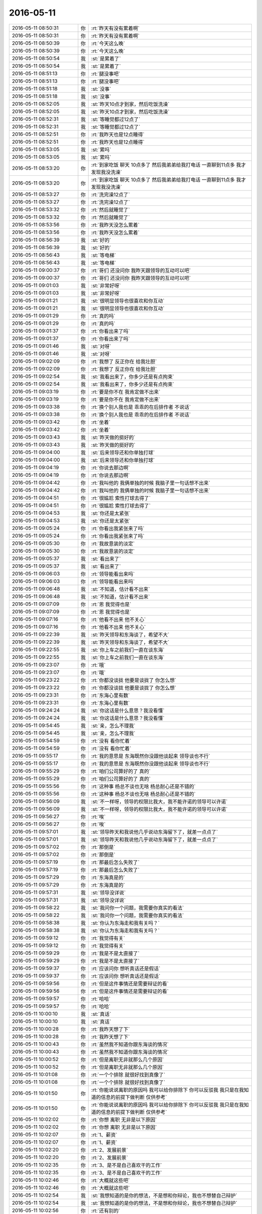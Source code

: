 2016-05-11
-------------

.. list-table::
   :widths: 25, 1, 60

   * - 2016-05-11 08:50:31
     - 你
     - :rt:`昨天有没有累着啊`
   * - 2016-05-11 08:50:31
     - 你
     - :rt:`昨天有没有累着啊`
   * - 2016-05-11 08:50:39
     - 你
     - :rt:`今天这么晚`
   * - 2016-05-11 08:50:39
     - 你
     - :rt:`今天这么晚`
   * - 2016-05-11 08:50:54
     - 我
     - :st:`是累着了`
   * - 2016-05-11 08:50:54
     - 我
     - :st:`是累着了`
   * - 2016-05-11 08:51:13
     - 你
     - :rt:`腿没事吧`
   * - 2016-05-11 08:51:13
     - 你
     - :rt:`腿没事吧`
   * - 2016-05-11 08:51:18
     - 我
     - :st:`没事`
   * - 2016-05-11 08:51:18
     - 我
     - :st:`没事`
   * - 2016-05-11 08:52:05
     - 我
     - :st:`昨天10点才到家，然后吃饭洗澡`
   * - 2016-05-11 08:52:05
     - 我
     - :st:`昨天10点才到家，然后吃饭洗澡`
   * - 2016-05-11 08:52:31
     - 我
     - :st:`等睡觉都过12点了`
   * - 2016-05-11 08:52:31
     - 我
     - :st:`等睡觉都过12点了`
   * - 2016-05-11 08:52:51
     - 你
     - :rt:`我昨天也是12点睡得`
   * - 2016-05-11 08:52:51
     - 你
     - :rt:`我昨天也是12点睡得`
   * - 2016-05-11 08:53:05
     - 我
     - :st:`累吗`
   * - 2016-05-11 08:53:05
     - 我
     - :st:`累吗`
   * - 2016-05-11 08:53:20
     - 你
     - :rt:`到家吃饭 聊天 10点多了 然后我弟弟给我打电话 一直聊到11点多 我才发现我没洗澡`
   * - 2016-05-11 08:53:20
     - 你
     - :rt:`到家吃饭 聊天 10点多了 然后我弟弟给我打电话 一直聊到11点多 我才发现我没洗澡`
   * - 2016-05-11 08:53:27
     - 你
     - :rt:`洗完澡12点了`
   * - 2016-05-11 08:53:27
     - 你
     - :rt:`洗完澡12点了`
   * - 2016-05-11 08:53:32
     - 你
     - :rt:`然后就睡觉了`
   * - 2016-05-11 08:53:32
     - 你
     - :rt:`然后就睡觉了`
   * - 2016-05-11 08:53:56
     - 你
     - :rt:`我昨天没怎么累着`
   * - 2016-05-11 08:53:56
     - 你
     - :rt:`我昨天没怎么累着`
   * - 2016-05-11 08:56:39
     - 我
     - :st:`好的`
   * - 2016-05-11 08:56:39
     - 我
     - :st:`好的`
   * - 2016-05-11 08:56:43
     - 我
     - :st:`等电梯`
   * - 2016-05-11 08:56:43
     - 我
     - :st:`等电梯`
   * - 2016-05-11 09:00:37
     - 你
     - :rt:`哥们 还没问你 我昨天跟领导的互动可以吧`
   * - 2016-05-11 09:00:37
     - 你
     - :rt:`哥们 还没问你 我昨天跟领导的互动可以吧`
   * - 2016-05-11 09:01:03
     - 我
     - :st:`非常好呀`
   * - 2016-05-11 09:01:03
     - 我
     - :st:`非常好呀`
   * - 2016-05-11 09:01:21
     - 我
     - :st:`很明显领导也很喜欢和你互动`
   * - 2016-05-11 09:01:21
     - 我
     - :st:`很明显领导也很喜欢和你互动`
   * - 2016-05-11 09:01:29
     - 你
     - :rt:`真的吗`
   * - 2016-05-11 09:01:29
     - 你
     - :rt:`真的吗`
   * - 2016-05-11 09:01:37
     - 你
     - :rt:`你看出来了吗`
   * - 2016-05-11 09:01:37
     - 你
     - :rt:`你看出来了吗`
   * - 2016-05-11 09:01:46
     - 我
     - :st:`对呀`
   * - 2016-05-11 09:01:46
     - 我
     - :st:`对呀`
   * - 2016-05-11 09:02:09
     - 你
     - :rt:`我想了 反正你在 给我壮胆`
   * - 2016-05-11 09:02:09
     - 你
     - :rt:`我想了 反正你在 给我壮胆`
   * - 2016-05-11 09:02:54
     - 我
     - :st:`我看出来了，你多少还是有点拘束`
   * - 2016-05-11 09:02:54
     - 我
     - :st:`我看出来了，你多少还是有点拘束`
   * - 2016-05-11 09:03:19
     - 你
     - :rt:`要是你不在 我肯定做不出来`
   * - 2016-05-11 09:03:19
     - 你
     - :rt:`要是你不在 我肯定做不出来`
   * - 2016-05-11 09:03:38
     - 你
     - :rt:`换个别人我也是 乖乖的在后排作者 不说话`
   * - 2016-05-11 09:03:38
     - 你
     - :rt:`换个别人我也是 乖乖的在后排作者 不说话`
   * - 2016-05-11 09:03:42
     - 你
     - :rt:`坐着`
   * - 2016-05-11 09:03:42
     - 你
     - :rt:`坐着`
   * - 2016-05-11 09:03:43
     - 我
     - :st:`昨天做的挺好的`
   * - 2016-05-11 09:03:43
     - 我
     - :st:`昨天做的挺好的`
   * - 2016-05-11 09:04:00
     - 我
     - :st:`后来领导还和你单独打球`
   * - 2016-05-11 09:04:00
     - 我
     - :st:`后来领导还和你单独打球`
   * - 2016-05-11 09:04:19
     - 你
     - :rt:`你说去那边啊`
   * - 2016-05-11 09:04:19
     - 你
     - :rt:`你说去那边啊`
   * - 2016-05-11 09:04:42
     - 你
     - :rt:`我叫他的 我俩单独的时候 我脑子里一句话想不出来`
   * - 2016-05-11 09:04:42
     - 你
     - :rt:`我叫他的 我俩单独的时候 我脑子里一句话想不出来`
   * - 2016-05-11 09:04:51
     - 你
     - :rt:`很尴尬 索性打球去得了`
   * - 2016-05-11 09:04:51
     - 你
     - :rt:`很尴尬 索性打球去得了`
   * - 2016-05-11 09:04:53
     - 我
     - :st:`你还是太紧张`
   * - 2016-05-11 09:04:53
     - 我
     - :st:`你还是太紧张`
   * - 2016-05-11 09:05:24
     - 你
     - :rt:`你看出我紧张来了吗`
   * - 2016-05-11 09:05:24
     - 你
     - :rt:`你看出我紧张来了吗`
   * - 2016-05-11 09:05:30
     - 你
     - :rt:`我故意装的淡定`
   * - 2016-05-11 09:05:30
     - 你
     - :rt:`我故意装的淡定`
   * - 2016-05-11 09:05:37
     - 我
     - :st:`看出来了`
   * - 2016-05-11 09:05:37
     - 我
     - :st:`看出来了`
   * - 2016-05-11 09:06:03
     - 你
     - :rt:`领导能看出来吗`
   * - 2016-05-11 09:06:03
     - 你
     - :rt:`领导能看出来吗`
   * - 2016-05-11 09:06:48
     - 我
     - :st:`不知道，估计看不出来`
   * - 2016-05-11 09:06:48
     - 我
     - :st:`不知道，估计看不出来`
   * - 2016-05-11 09:07:09
     - 你
     - :rt:`恩 我觉得也是`
   * - 2016-05-11 09:07:09
     - 你
     - :rt:`恩 我觉得也是`
   * - 2016-05-11 09:07:16
     - 你
     - :rt:`他看不出来 他不关心`
   * - 2016-05-11 09:07:16
     - 你
     - :rt:`他看不出来 他不关心`
   * - 2016-05-11 09:22:39
     - 我
     - :st:`昨天领导和东海谈了，希望不大`
   * - 2016-05-11 09:22:39
     - 我
     - :st:`昨天领导和东海谈了，希望不大`
   * - 2016-05-11 09:22:55
     - 我
     - :st:`你上车之前我们一直在谈东海`
   * - 2016-05-11 09:22:55
     - 我
     - :st:`你上车之前我们一直在谈东海`
   * - 2016-05-11 09:23:07
     - 你
     - :rt:`哦`
   * - 2016-05-11 09:23:07
     - 你
     - :rt:`哦`
   * - 2016-05-11 09:23:22
     - 你
     - :rt:`你都没谈拢 他要是谈拢了 你怎么想`
   * - 2016-05-11 09:23:22
     - 你
     - :rt:`你都没谈拢 他要是谈拢了 你怎么想`
   * - 2016-05-11 09:23:31
     - 你
     - :rt:`东海心里有数`
   * - 2016-05-11 09:23:31
     - 你
     - :rt:`东海心里有数`
   * - 2016-05-11 09:24:24
     - 我
     - :st:`你这话是什么意思？我没看懂`
   * - 2016-05-11 09:24:24
     - 我
     - :st:`你这话是什么意思？我没看懂`
   * - 2016-05-11 09:54:45
     - 我
     - :st:`亲，怎么不理我`
   * - 2016-05-11 09:54:45
     - 我
     - :st:`亲，怎么不理我`
   * - 2016-05-11 09:54:59
     - 你
     - :rt:`没有 看你忙着`
   * - 2016-05-11 09:54:59
     - 你
     - :rt:`没有 看你忙着`
   * - 2016-05-11 09:55:17
     - 你
     - :rt:`我的意思是 东海既然你没跟他谈起来 领导谈也不行`
   * - 2016-05-11 09:55:17
     - 你
     - :rt:`我的意思是 东海既然你没跟他谈起来 领导谈也不行`
   * - 2016-05-11 09:55:29
     - 你
     - :rt:`咱们公司算好的了 真的`
   * - 2016-05-11 09:55:29
     - 你
     - :rt:`咱们公司算好的了 真的`
   * - 2016-05-11 09:55:56
     - 你
     - :rt:`这种事 杨总不谈也无啥 杨总耐心还是不错的`
   * - 2016-05-11 09:55:56
     - 你
     - :rt:`这种事 杨总不谈也无啥 杨总耐心还是不错的`
   * - 2016-05-11 09:56:09
     - 我
     - :st:`不一样呀，领导的权限比我大，我不能许诺的领导可以许诺`
   * - 2016-05-11 09:56:09
     - 我
     - :st:`不一样呀，领导的权限比我大，我不能许诺的领导可以许诺`
   * - 2016-05-11 09:56:27
     - 你
     - :rt:`唉`
   * - 2016-05-11 09:56:27
     - 你
     - :rt:`唉`
   * - 2016-05-11 09:57:01
     - 我
     - :st:`领导昨天和我说他几乎说动东海留下了，就差一点点了`
   * - 2016-05-11 09:57:01
     - 我
     - :st:`领导昨天和我说他几乎说动东海留下了，就差一点点了`
   * - 2016-05-11 09:57:02
     - 你
     - :rt:`那倒是`
   * - 2016-05-11 09:57:02
     - 你
     - :rt:`那倒是`
   * - 2016-05-11 09:57:19
     - 你
     - :rt:`那最后怎么失败了`
   * - 2016-05-11 09:57:19
     - 你
     - :rt:`那最后怎么失败了`
   * - 2016-05-11 09:57:29
     - 你
     - :rt:`东海真是的`
   * - 2016-05-11 09:57:29
     - 你
     - :rt:`东海真是的`
   * - 2016-05-11 09:57:31
     - 我
     - :st:`领导没详说`
   * - 2016-05-11 09:57:31
     - 我
     - :st:`领导没详说`
   * - 2016-05-11 09:58:22
     - 我
     - :st:`我问你一个问题，我需要你真实的看法`
   * - 2016-05-11 09:58:22
     - 我
     - :st:`我问你一个问题，我需要你真实的看法`
   * - 2016-05-11 09:58:38
     - 我
     - :st:`你认为东海走和我有关吗？`
   * - 2016-05-11 09:58:38
     - 我
     - :st:`你认为东海走和我有关吗？`
   * - 2016-05-11 09:59:12
     - 你
     - :rt:`我觉得有关`
   * - 2016-05-11 09:59:12
     - 你
     - :rt:`我觉得有关`
   * - 2016-05-11 09:59:29
     - 你
     - :rt:`我是不是太直接了`
   * - 2016-05-11 09:59:29
     - 你
     - :rt:`我是不是太直接了`
   * - 2016-05-11 09:59:37
     - 你
     - :rt:`应该问你 想听真话还是假话`
   * - 2016-05-11 09:59:37
     - 你
     - :rt:`应该问你 想听真话还是假话`
   * - 2016-05-11 09:59:56
     - 你
     - :rt:`但是这件事情还是需要辩证的看`
   * - 2016-05-11 09:59:56
     - 你
     - :rt:`但是这件事情还是需要辩证的看`
   * - 2016-05-11 09:59:57
     - 你
     - :rt:`哈哈`
   * - 2016-05-11 09:59:57
     - 你
     - :rt:`哈哈`
   * - 2016-05-11 10:00:10
     - 我
     - :st:`真话`
   * - 2016-05-11 10:00:10
     - 我
     - :st:`真话`
   * - 2016-05-11 10:00:28
     - 你
     - :rt:`我昨天想了下`
   * - 2016-05-11 10:00:28
     - 你
     - :rt:`我昨天想了下`
   * - 2016-05-11 10:00:43
     - 你
     - :rt:`虽然我不知道你跟东海谈的情况`
   * - 2016-05-11 10:00:43
     - 你
     - :rt:`虽然我不知道你跟东海谈的情况`
   * - 2016-05-11 10:00:52
     - 你
     - :rt:`但是离职无非就那么几个原因`
   * - 2016-05-11 10:00:52
     - 你
     - :rt:`但是离职无非就那么几个原因`
   * - 2016-05-11 10:01:08
     - 你
     - :rt:`一个个排除 就很好找到真像了`
   * - 2016-05-11 10:01:08
     - 你
     - :rt:`一个个排除 就很好找到真像了`
   * - 2016-05-11 10:01:50
     - 你
     - :rt:`你能说说离职的原因吗  我可以给你排除下 你可以反驳我 我只是在我知道的信息的前提下做判断 仅供参考`
   * - 2016-05-11 10:01:50
     - 你
     - :rt:`你能说说离职的原因吗  我可以给你排除下 你可以反驳我 我只是在我知道的信息的前提下做判断 仅供参考`
   * - 2016-05-11 10:02:02
     - 你
     - :rt:`你想 离职 无非是以下原因`
   * - 2016-05-11 10:02:02
     - 你
     - :rt:`你想 离职 无非是以下原因`
   * - 2016-05-11 10:02:07
     - 你
     - :rt:`1、薪资`
   * - 2016-05-11 10:02:07
     - 你
     - :rt:`1、薪资`
   * - 2016-05-11 10:02:20
     - 你
     - :rt:`2、发展前景`
   * - 2016-05-11 10:02:20
     - 你
     - :rt:`2、发展前景`
   * - 2016-05-11 10:02:35
     - 你
     - :rt:`3、是不是自己喜欢干的工作`
   * - 2016-05-11 10:02:35
     - 你
     - :rt:`3、是不是自己喜欢干的工作`
   * - 2016-05-11 10:02:46
     - 你
     - :rt:`大概就这些吧`
   * - 2016-05-11 10:02:46
     - 你
     - :rt:`大概就这些吧`
   * - 2016-05-11 10:02:54
     - 我
     - :st:`我想知道的是你的想法，不是想和你辩论，我也不想替自己辩护`
   * - 2016-05-11 10:02:54
     - 我
     - :st:`我想知道的是你的想法，不是想和你辩论，我也不想替自己辩护`
   * - 2016-05-11 10:02:56
     - 你
     - :rt:`还有别的`
   * - 2016-05-11 10:02:56
     - 你
     - :rt:`还有别的`
   * - 2016-05-11 10:03:08
     - 你
     - :rt:`比如公司倒闭啥的`
   * - 2016-05-11 10:03:08
     - 你
     - :rt:`比如公司倒闭啥的`
   * - 2016-05-11 10:03:25
     - 你
     - :rt:`个人不是稳定的人`
   * - 2016-05-11 10:03:25
     - 你
     - :rt:`个人不是稳定的人`
   * - 2016-05-11 10:04:01
     - 你
     - :rt:`首先东海不是新人  在英业达干了10年 足以说明他是个比较稳定的人`
   * - 2016-05-11 10:04:01
     - 你
     - :rt:`首先东海不是新人  在英业达干了10年 足以说明他是个比较稳定的人`
   * - 2016-05-11 10:04:26
     - 你
     - :rt:`其次 他来公司不到一年 如果是薪资问题来的时候就该提啊`
   * - 2016-05-11 10:04:26
     - 你
     - :rt:`其次 他来公司不到一年 如果是薪资问题来的时候就该提啊`
   * - 2016-05-11 10:04:37
     - 我
     - :st:`嗯`
   * - 2016-05-11 10:04:37
     - 我
     - :st:`嗯`
   * - 2016-05-11 10:04:39
     - 你
     - :rt:`而且 他的工资已经不少了`
   * - 2016-05-11 10:04:39
     - 你
     - :rt:`而且 他的工资已经不少了`
   * - 2016-05-11 10:04:56
     - 你
     - :rt:`东海看着也不像那么拜金的人`
   * - 2016-05-11 10:04:56
     - 你
     - :rt:`东海看着也不像那么拜金的人`
   * - 2016-05-11 10:05:00
     - 你
     - :rt:`发展问题`
   * - 2016-05-11 10:05:00
     - 你
     - :rt:`发展问题`
   * - 2016-05-11 10:05:20
     - 你
     - :rt:`最开始的时候你已经 表态的很明显了 想提他`
   * - 2016-05-11 10:05:37
     - 你
     - :rt:`发展也不是遥遥无期的`
   * - 2016-05-11 10:05:37
     - 你
     - :rt:`发展也不是遥遥无期的`
   * - 2016-05-11 10:05:44
     - 你
     - :rt:`王洪越这才叫遥遥无期`
   * - 2016-05-11 10:05:44
     - 你
     - :rt:`王洪越这才叫遥遥无期`
   * - 2016-05-11 10:06:01
     - 你
     - :rt:`再者东海对升职应该也不是特别感冒`
   * - 2016-05-11 10:06:01
     - 你
     - :rt:`再者东海对升职应该也不是特别感冒`
   * - 2016-05-11 10:06:20
     - 你
     - :rt:`所以就剩工作不顺心了 也就是第3点`
   * - 2016-05-11 10:06:20
     - 你
     - :rt:`所以就剩工作不顺心了 也就是第3点`
   * - 2016-05-11 10:06:29
     - 你
     - :rt:`工作不顺心也分很多种`
   * - 2016-05-11 10:06:29
     - 你
     - :rt:`工作不顺心也分很多种`
   * - 2016-05-11 10:06:45
     - 你
     - :rt:`比如就像写代码 可是老是做设计 NG`
   * - 2016-05-11 10:06:45
     - 你
     - :rt:`比如就像写代码 可是老是做设计 NG`
   * - 2016-05-11 10:07:07
     - 我
     - :st:`好了，我知道了，你的结论就是我是东海离职的主要原因`
   * - 2016-05-11 10:07:07
     - 我
     - :st:`好了，我知道了，你的结论就是我是东海离职的主要原因`
   * - 2016-05-11 10:07:46
     - 你
     - :rt:`你别生气啊 我说的只是原因 但是背后还有事情`
   * - 2016-05-11 10:07:50
     - 你
     - :rt:`你不听了啊`
   * - 2016-05-11 10:07:50
     - 你
     - :rt:`你不听了啊`
   * - 2016-05-11 10:08:21
     - 你
     - :rt:`这件事我可以帮你求证 真的 如果我推测的不对的话 我不希望你不高兴`
   * - 2016-05-11 10:08:21
     - 你
     - :rt:`这件事我可以帮你求证 真的 如果我推测的不对的话 我不希望你不高兴`
   * - 2016-05-11 10:09:02
     - 我
     - :st:`你不用`
   * - 2016-05-11 10:09:02
     - 我
     - :st:`你不用`
   * - 2016-05-11 10:09:04
     - 你
     - :rt:`真不高兴啦`
   * - 2016-05-11 10:09:04
     - 你
     - :rt:`真不高兴啦`
   * - 2016-05-11 10:09:09
     - 你
     - :rt:`别生气啊`
   * - 2016-05-11 10:09:09
     - 你
     - :rt:`别生气啊`
   * - 2016-05-11 10:09:12
     - 我
     - :st:`我对真相不感兴趣`
   * - 2016-05-11 10:09:12
     - 我
     - :st:`我对真相不感兴趣`
   * - 2016-05-11 10:09:14
     - 你
     - :rt:`我不希望你生气`
   * - 2016-05-11 10:09:14
     - 你
     - :rt:`我不希望你生气`
   * - 2016-05-11 10:09:31
     - 我
     - :st:`我问你的原因是其他考虑`
   * - 2016-05-11 10:09:31
     - 我
     - :st:`我问你的原因是其他考虑`
   * - 2016-05-11 10:09:50
     - 你
     - :rt:`什么`
   * - 2016-05-11 10:09:50
     - 你
     - :rt:`什么`
   * - 2016-05-11 10:09:53
     - 我
     - :st:`我特意没有告诉你我和东海谈的内容`
   * - 2016-05-11 10:09:53
     - 我
     - :st:`我特意没有告诉你我和东海谈的内容`
   * - 2016-05-11 10:10:02
     - 你
     - :rt:`好吧`
   * - 2016-05-11 10:10:02
     - 你
     - :rt:`好吧`
   * - 2016-05-11 10:10:15
     - 我
     - :st:`就是想从你这推断其他人是怎么看这件事情的`
   * - 2016-05-11 10:10:15
     - 我
     - :st:`就是想从你这推断其他人是怎么看这件事情的`
   * - 2016-05-11 10:10:32
     - 你
     - :rt:`我这么认为 别人也会或多或少这么认为的`
   * - 2016-05-11 10:10:32
     - 你
     - :rt:`我这么认为 别人也会或多或少这么认为的`
   * - 2016-05-11 10:10:37
     - 我
     - :st:`当初刘甲走的时候就有人说是我骂走的`
   * - 2016-05-11 10:10:37
     - 我
     - :st:`当初刘甲走的时候就有人说是我骂走的`
   * - 2016-05-11 10:10:47
     - 我
     - :st:`现在估计还会有人说`
   * - 2016-05-11 10:10:47
     - 我
     - :st:`现在估计还会有人说`
   * - 2016-05-11 10:10:48
     - 你
     - :rt:`但是我想说的事 别人怎么认为也不是特别重要`
   * - 2016-05-11 10:10:48
     - 你
     - :rt:`但是我想说的事 别人怎么认为也不是特别重要`
   * - 2016-05-11 10:11:04
     - 我
     - :st:`恐怕大部分人都是这么认为`
   * - 2016-05-11 10:11:04
     - 我
     - :st:`恐怕大部分人都是这么认为`
   * - 2016-05-11 10:11:16
     - 你
     - :rt:`阿娇是`
   * - 2016-05-11 10:11:16
     - 你
     - :rt:`阿娇是`
   * - 2016-05-11 10:11:19
     - 我
     - :st:`这是最让我伤心的地方`
   * - 2016-05-11 10:11:19
     - 我
     - :st:`这是最让我伤心的地方`
   * - 2016-05-11 10:11:29
     - 你
     - :rt:`我知道`
   * - 2016-05-11 10:11:29
     - 你
     - :rt:`我知道`
   * - 2016-05-11 10:11:33
     - 你
     - :rt:`我都知道`
   * - 2016-05-11 10:11:33
     - 你
     - :rt:`我都知道`
   * - 2016-05-11 10:11:37
     - 你
     - :rt:`真的 不骗你`
   * - 2016-05-11 10:11:37
     - 你
     - :rt:`真的 不骗你`
   * - 2016-05-11 10:11:41
     - 我
     - :st:`我已经不想管了`
   * - 2016-05-11 10:11:41
     - 我
     - :st:`我已经不想管了`
   * - 2016-05-11 10:11:47
     - 你
     - :rt:`包括你对刘甲`
   * - 2016-05-11 10:11:47
     - 你
     - :rt:`包括你对刘甲`
   * - 2016-05-11 10:11:49
     - 你
     - :rt:`我也知道`
   * - 2016-05-11 10:11:49
     - 你
     - :rt:`我也知道`
   * - 2016-05-11 10:11:53
     - 我
     - :st:`心灰意冷`
   * - 2016-05-11 10:11:53
     - 我
     - :st:`心灰意冷`
   * - 2016-05-11 10:12:07
     - 我
     - :st:`我不是生气`
   * - 2016-05-11 10:12:07
     - 我
     - :st:`我不是生气`
   * - 2016-05-11 10:12:10
     - 你
     - :rt:`你现在陷入深深的悲观情绪了`
   * - 2016-05-11 10:12:10
     - 你
     - :rt:`你现在陷入深深的悲观情绪了`
   * - 2016-05-11 10:12:14
     - 你
     - :rt:`你知道吗`
   * - 2016-05-11 10:12:14
     - 你
     - :rt:`你知道吗`
   * - 2016-05-11 10:12:44
     - 你
     - :rt:`其实你对我较对别人是很不公平的`
   * - 2016-05-11 10:12:44
     - 你
     - :rt:`其实你对我较对别人是很不公平的`
   * - 2016-05-11 10:12:55
     - 我
     - :st:`我想回到老陈那边去`
   * - 2016-05-11 10:12:55
     - 我
     - :st:`我想回到老陈那边去`
   * - 2016-05-11 10:12:56
     - 你
     - :rt:`你对我的耐心几乎让我震惊`
   * - 2016-05-11 10:12:56
     - 你
     - :rt:`你对我的耐心几乎让我震惊`
   * - 2016-05-11 10:14:41
     - 你
     - :rt:`好啊 走的时候 带上我`
   * - 2016-05-11 10:14:41
     - 你
     - :rt:`好啊 走的时候 带上我`
   * - 2016-05-11 10:16:21
     - 你
     - :rt:`要是带不走我 你就休想走`
   * - 2016-05-11 10:16:21
     - 你
     - :rt:`要是带不走我 你就休想走`
   * - 2016-05-11 10:16:22
     - 我
     - :st:`我只想一个人过去`
   * - 2016-05-11 10:16:22
     - 我
     - :st:`我只想一个人过去`
   * - 2016-05-11 10:16:56
     - 你
     - :rt:`我告诉你个tip啊`
   * - 2016-05-11 10:16:56
     - 你
     - :rt:`我告诉你个tip啊`
   * - 2016-05-11 10:17:13
     - 你
     - :rt:`其实 没人会真正关心东海走的原因`
   * - 2016-05-11 10:17:13
     - 你
     - :rt:`其实 没人会真正关心东海走的原因`
   * - 2016-05-11 10:17:16
     - 你
     - :rt:`真的`
   * - 2016-05-11 10:17:16
     - 你
     - :rt:`真的`
   * - 2016-05-11 10:17:27
     - 你
     - :rt:`是你自己想出来的而已`
   * - 2016-05-11 10:17:27
     - 你
     - :rt:`是你自己想出来的而已`
   * - 2016-05-11 10:17:40
     - 我
     - :st:`？`
   * - 2016-05-11 10:17:40
     - 我
     - :st:`？`
   * - 2016-05-11 10:17:46
     - 你
     - :rt:`东海走的时候 大家会谈谈这件事`
   * - 2016-05-11 10:17:46
     - 你
     - :rt:`东海走的时候 大家会谈谈这件事`
   * - 2016-05-11 10:18:13
     - 你
     - :rt:`东海走了2天后 没准大家就会忘了 有东海这么个人了`
   * - 2016-05-11 10:18:13
     - 你
     - :rt:`东海走了2天后 没准大家就会忘了 有东海这么个人了`
   * - 2016-05-11 10:18:16
     - 你
     - :rt:`真的`
   * - 2016-05-11 10:18:16
     - 你
     - :rt:`真的`
   * - 2016-05-11 10:18:24
     - 你
     - :rt:`你别骗自己 别难受了`
   * - 2016-05-11 10:18:24
     - 你
     - :rt:`你别骗自己 别难受了`
   * - 2016-05-11 10:18:36
     - 你
     - :rt:`你觉得旭明会走吗`
   * - 2016-05-11 10:18:36
     - 你
     - :rt:`你觉得旭明会走吗`
   * - 2016-05-11 10:18:42
     - 你
     - :rt:`不会啊`
   * - 2016-05-11 10:18:42
     - 你
     - :rt:`不会啊`
   * - 2016-05-11 10:19:00
     - 你
     - :rt:`其实我觉得你给东海的压力并不大`
   * - 2016-05-11 10:19:00
     - 你
     - :rt:`其实我觉得你给东海的压力并不大`
   * - 2016-05-11 10:19:12
     - 我
     - :st:`算了`
   * - 2016-05-11 10:19:12
     - 我
     - :st:`算了`
   * - 2016-05-11 10:19:13
     - 你
     - :rt:`至少没大到离职`
   * - 2016-05-11 10:19:13
     - 你
     - :rt:`至少没大到离职`
   * - 2016-05-11 10:20:31
     - 你
     - :rt:`你又不听我说话了`
   * - 2016-05-11 10:20:31
     - 你
     - :rt:`你又不听我说话了`
   * - 2016-05-11 10:20:55
     - 我
     - :st:`你说的我都能理解，但是这些不是关心的`
   * - 2016-05-11 10:20:55
     - 我
     - :st:`你说的我都能理解，但是这些不是关心的`
   * - 2016-05-11 10:21:05
     - 你
     - :rt:`那你关心什么啊`
   * - 2016-05-11 10:21:05
     - 你
     - :rt:`那你关心什么啊`
   * - 2016-05-11 10:21:09
     - 我
     - :st:`这些东西只能是劝我的`
   * - 2016-05-11 10:21:09
     - 我
     - :st:`这些东西只能是劝我的`
   * - 2016-05-11 10:21:17
     - 我
     - :st:`我关心的是大多数人是怎么看的`
   * - 2016-05-11 10:21:17
     - 我
     - :st:`我关心的是大多数人是怎么看的`
   * - 2016-05-11 10:21:18
     - 你
     - :rt:`我也不知道我说啥能说你心里去`
   * - 2016-05-11 10:21:18
     - 你
     - :rt:`我也不知道我说啥能说你心里去`
   * - 2016-05-11 10:21:29
     - 你
     - :rt:`有什么必要关心啊，`
   * - 2016-05-11 10:21:29
     - 你
     - :rt:`有什么必要关心啊，`
   * - 2016-05-11 10:21:33
     - 我
     - :st:`其实我现在是超级理智`
   * - 2016-05-11 10:21:33
     - 我
     - :st:`其实我现在是超级理智`
   * - 2016-05-11 10:21:37
     - 你
     - :rt:`大家还依然做自己`
   * - 2016-05-11 10:21:37
     - 你
     - :rt:`大家还依然做自己`
   * - 2016-05-11 10:23:31
     - 我
     - :st:`算了，你现在还没法理解`
   * - 2016-05-11 10:23:31
     - 我
     - :st:`算了，你现在还没法理解`
   * - 2016-05-11 10:23:59
     - 你
     - :rt:`那你绝对理智的话 怎么会想去陈那边`
   * - 2016-05-11 10:23:59
     - 你
     - :rt:`那你绝对理智的话 怎么会想去陈那边`
   * - 2016-05-11 10:24:21
     - 你
     - :rt:`如果只是说说 那不是在发泄情绪吗`
   * - 2016-05-11 10:24:21
     - 你
     - :rt:`如果只是说说 那不是在发泄情绪吗`
   * - 2016-05-11 10:24:34
     - 你
     - :rt:`如果是发泄情绪那不是不理智是什么`
   * - 2016-05-11 10:24:34
     - 你
     - :rt:`如果是发泄情绪那不是不理智是什么`
   * - 2016-05-11 10:24:41
     - 你
     - :rt:`可能我还是不理解吧`
   * - 2016-05-11 10:24:41
     - 你
     - :rt:`可能我还是不理解吧`
   * - 2016-05-11 10:26:55
     - 你
     - :rt:`我不是故意气你的`
   * - 2016-05-11 10:26:55
     - 你
     - :rt:`我不是故意气你的`
   * - 2016-05-11 10:27:05
     - 你
     - :rt:`我是不知道怎么安慰你了`
   * - 2016-05-11 10:27:05
     - 你
     - :rt:`我是不知道怎么安慰你了`
   * - 2016-05-11 10:27:08
     - 我
     - :st:`简单说大家这么想那么领导那就会知道这种想法`
   * - 2016-05-11 10:27:08
     - 我
     - :st:`简单说大家这么想那么领导那就会知道这种想法`
   * - 2016-05-11 10:27:15
     - 你
     - :rt:`不知所措了`
   * - 2016-05-11 10:27:15
     - 你
     - :rt:`不知所措了`
   * - 2016-05-11 10:27:18
     - 你
     - :rt:`我知道`
   * - 2016-05-11 10:27:18
     - 你
     - :rt:`我知道`
   * - 2016-05-11 10:27:38
     - 你
     - :rt:`而且要是东海跟领导说什么 就会对你很不利`
   * - 2016-05-11 10:27:38
     - 你
     - :rt:`而且要是东海跟领导说什么 就会对你很不利`
   * - 2016-05-11 10:27:48
     - 你
     - :rt:`也不是很不利 就是会减分呗`
   * - 2016-05-11 10:27:48
     - 你
     - :rt:`也不是很不利 就是会减分呗`
   * - 2016-05-11 10:28:06
     - 我
     - :st:`你理解错了`
   * - 2016-05-11 10:28:06
     - 我
     - :st:`你理解错了`
   * - 2016-05-11 10:28:13
     - 你
     - :rt:`哎呀`
   * - 2016-05-11 10:28:13
     - 你
     - :rt:`哎呀`
   * - 2016-05-11 10:28:18
     - 你
     - :rt:`算了 我没事`
   * - 2016-05-11 10:28:18
     - 你
     - :rt:`算了 我没事`
   * - 2016-05-11 10:28:23
     - 你
     - :rt:`我就是怕你难过`
   * - 2016-05-11 10:28:23
     - 你
     - :rt:`我就是怕你难过`
   * - 2016-05-11 10:28:28
     - 你
     - :rt:`你没事就行`
   * - 2016-05-11 10:28:28
     - 你
     - :rt:`你没事就行`
   * - 2016-05-11 10:28:31
     - 我
     - :st:`我是觉得为这些人这么付出太不值了`
   * - 2016-05-11 10:28:31
     - 我
     - :st:`我是觉得为这些人这么付出太不值了`
   * - 2016-05-11 10:29:08
     - 你
     - :rt:`O`
   * - 2016-05-11 10:29:08
     - 你
     - :rt:`O`
   * - 2016-05-11 10:29:14
     - 你
     - :rt:`你是够理性的`
   * - 2016-05-11 10:29:14
     - 你
     - :rt:`你是够理性的`
   * - 2016-05-11 10:31:12
     - 我
     - :st:`东海和我说的是他和他的同学以及他老婆的闺蜜聊天`
   * - 2016-05-11 10:31:12
     - 我
     - :st:`东海和我说的是他和他的同学以及他老婆的闺蜜聊天`
   * - 2016-05-11 10:31:17
     - 你
     - :rt:`我想听你说话`
   * - 2016-05-11 10:31:17
     - 你
     - :rt:`我想听你说话`
   * - 2016-05-11 10:31:43
     - 我
     - :st:`发现他这样的外面随便都年薪30k以上`
   * - 2016-05-11 10:31:43
     - 我
     - :st:`发现他这样的外面随便都年薪30k以上`
   * - 2016-05-11 10:32:14
     - 我
     - :st:`现在他同学找他，他还没有定下来，有三家`
   * - 2016-05-11 10:32:14
     - 我
     - :st:`现在他同学找他，他还没有定下来，有三家`
   * - 2016-05-11 10:32:29
     - 我
     - :st:`他和我说他也想开沃尔沃`
   * - 2016-05-11 10:32:29
     - 我
     - :st:`他和我说他也想开沃尔沃`
   * - 2016-05-11 10:32:35
     - 你
     - :rt:`哦 那可能这才是事实`
   * - 2016-05-11 10:32:35
     - 你
     - :rt:`哦 那可能这才是事实`
   * - 2016-05-11 10:32:40
     - 你
     - :rt:`哈哈`
   * - 2016-05-11 10:32:40
     - 你
     - :rt:`哈哈`
   * - 2016-05-11 10:32:55
     - 我
     - :st:`而公司能提供给他的东西他不感兴趣`
   * - 2016-05-11 10:32:55
     - 我
     - :st:`而公司能提供给他的东西他不感兴趣`
   * - 2016-05-11 10:33:05
     - 我
     - :st:`上次的股票也没有买`
   * - 2016-05-11 10:33:05
     - 我
     - :st:`上次的股票也没有买`
   * - 2016-05-11 10:33:45
     - 你
     - :rt:`哦`
   * - 2016-05-11 10:33:45
     - 你
     - :rt:`哦`
   * - 2016-05-11 10:34:02
     - 你
     - :rt:`可能这才是事实 只是大家看不到 却只看到你的坏脾气了`
   * - 2016-05-11 10:34:02
     - 你
     - :rt:`可能这才是事实 只是大家看不到 却只看到你的坏脾气了`
   * - 2016-05-11 10:34:37
     - 我
     - :st:`所以你知道我为啥心灰意冷了吧`
   * - 2016-05-11 10:34:37
     - 我
     - :st:`所以你知道我为啥心灰意冷了吧`
   * - 2016-05-11 10:35:07
     - 我
     - :st:`大家都会说东海走肯定和老王有关系`
   * - 2016-05-11 10:35:07
     - 我
     - :st:`大家都会说东海走肯定和老王有关系`
   * - 2016-05-11 10:35:16
     - 你
     - :rt:`哈哈`
   * - 2016-05-11 10:35:16
     - 你
     - :rt:`哈哈`
   * - 2016-05-11 10:35:19
     - 我
     - :st:`肯定是老王骂走的`
   * - 2016-05-11 10:35:22
     - 你
     - :rt:`哈哈`
   * - 2016-05-11 10:35:22
     - 你
     - :rt:`哈哈`
   * - 2016-05-11 10:35:51
     - 你
     - :rt:`大家也都知道 这只是表面原因`
   * - 2016-05-11 10:35:51
     - 你
     - :rt:`大家也都知道 这只是表面原因`
   * - 2016-05-11 10:36:18
     - 你
     - :rt:`领导说啥了`
   * - 2016-05-11 10:36:18
     - 你
     - :rt:`领导说啥了`
   * - 2016-05-11 10:36:24
     - 我
     - :st:`众口铄金`
   * - 2016-05-11 10:36:24
     - 我
     - :st:`众口铄金`
   * - 2016-05-11 10:37:13
     - 我
     - :st:`连你都这么说了，别人就更别说了`
   * - 2016-05-11 10:37:13
     - 我
     - :st:`连你都这么说了，别人就更别说了`
   * - 2016-05-11 10:37:53
     - 我
     - :st:`不光是东海这一件事情，还有其他几件事情`
   * - 2016-05-11 10:37:53
     - 我
     - :st:`不光是东海这一件事情，还有其他几件事情`
   * - 2016-05-11 10:38:14
     - 我
     - :st:`让我觉得为这个团队的付出很不值`
   * - 2016-05-11 10:38:14
     - 我
     - :st:`让我觉得为这个团队的付出很不值`
   * - 2016-05-11 10:44:03
     - 你
     - :rt:`亲 耿燕疯了`
   * - 2016-05-11 10:44:03
     - 你
     - :rt:`亲 耿燕疯了`
   * - 2016-05-11 10:44:47
     - 你
     - :rt:`你干嘛去了`
   * - 2016-05-11 10:44:47
     - 你
     - :rt:`你干嘛去了`
   * - 2016-05-11 10:44:50
     - 你
     - :rt:`亲`
   * - 2016-05-11 10:44:50
     - 你
     - :rt:`亲`
   * - 2016-05-11 10:44:53
     - 你
     - :rt:`打起来了`
   * - 2016-05-11 10:44:53
     - 你
     - :rt:`打起来了`
   * - 2016-05-11 10:44:57
     - 你
     - :rt:`杨总呢`
   * - 2016-05-11 10:44:57
     - 你
     - :rt:`杨总呢`
   * - 2016-05-11 10:45:18
     - 我
     - :st:`我面试`
   * - 2016-05-11 10:45:24
     - 你
     - :rt:`杨总呢`
   * - 2016-05-11 10:45:24
     - 你
     - :rt:`杨总呢`
   * - 2016-05-11 10:45:34
     - 你
     - :rt:`着火了`
   * - 2016-05-11 10:45:34
     - 你
     - :rt:`着火了`
   * - 2016-05-11 10:45:36
     - 我
     - :st:`不知道`
   * - 2016-05-11 10:45:36
     - 我
     - :st:`不知道`
   * - 2016-05-11 10:47:38
     - 你
     - :rt:`耿燕疯了`
   * - 2016-05-11 10:47:38
     - 你
     - :rt:`耿燕疯了`
   * - 2016-05-11 10:47:43
     - 你
     - :rt:`我的天啊`
   * - 2016-05-11 10:47:43
     - 你
     - :rt:`我的天啊`
   * - 2016-05-11 10:47:51
     - 你
     - :rt:`比你厉害多了`
   * - 2016-05-11 10:47:51
     - 你
     - :rt:`比你厉害多了`
   * - 2016-05-11 10:47:54
     - 我
     - :st:`😄`
   * - 2016-05-11 10:47:54
     - 我
     - :st:`😄`
   * - 2016-05-11 10:48:02
     - 你
     - :rt:`我家东东可不来咱们公司做质控`
   * - 2016-05-11 10:48:02
     - 你
     - :rt:`我家东东可不来咱们公司做质控`
   * - 2016-05-11 10:48:12
     - 你
     - :rt:`领导来了`
   * - 2016-05-11 10:48:12
     - 你
     - :rt:`领导来了`
   * - 2016-05-11 10:48:27
     - 我
     - :st:`😄`
   * - 2016-05-11 10:48:27
     - 我
     - :st:`😄`
   * - 2016-05-11 10:50:35
     - 你
     - :rt:`我想让你回来`
   * - 2016-05-11 10:50:35
     - 你
     - :rt:`我想让你回来`
   * - 2016-05-11 10:50:53
     - 我
     - :st:`我待会回去`
   * - 2016-05-11 10:50:53
     - 我
     - :st:`我待会回去`
   * - 2016-05-11 10:51:11
     - 你
     - :rt:`现在没事了 领导过来安抚了下`
   * - 2016-05-11 10:51:11
     - 你
     - :rt:`现在没事了 领导过来安抚了下`
   * - 2016-05-11 10:51:17
     - 你
     - :rt:`别人都不管`
   * - 2016-05-11 10:51:17
     - 你
     - :rt:`别人都不管`
   * - 2016-05-11 10:51:23
     - 我
     - :st:`哦`
   * - 2016-05-11 10:51:23
     - 我
     - :st:`哦`
   * - 2016-05-11 11:28:40
     - 你
     - :rt:`这次真不是老田的事`
   * - 2016-05-11 11:28:40
     - 你
     - :rt:`这次真不是老田的事`
   * - 2016-05-11 11:28:50
     - 你
     - :rt:`老田一直没跟她怎么着`
   * - 2016-05-11 11:28:50
     - 你
     - :rt:`老田一直没跟她怎么着`
   * - 2016-05-11 11:29:03
     - 我
     - :st:`回来了`
   * - 2016-05-11 11:29:03
     - 我
     - :st:`回来了`
   * - 2016-05-11 11:45:11
     - 我
     - :st:`你带饭了？`
   * - 2016-05-11 11:45:11
     - 我
     - :st:`你带饭了？`
   * - 2016-05-11 12:04:33
     - 你
     - :rt:`恩，带了`
   * - 2016-05-11 12:04:33
     - 你
     - :rt:`恩，带了`
   * - 2016-05-11 12:07:08
     - 你
     - :rt:`是`
   * - 2016-05-11 12:07:08
     - 你
     - :rt:`是`
   * - 2016-05-11 12:07:30
     - 我
     - :st:`吃完了吧，赶紧睡觉吧`
   * - 2016-05-11 12:07:30
     - 我
     - :st:`吃完了吧，赶紧睡觉吧`
   * - 2016-05-11 12:17:03
     - 你
     - :rt:`不睡`
   * - 2016-05-11 12:17:03
     - 你
     - :rt:`不睡`
   * - 2016-05-11 12:17:49
     - 我
     - :st:`啊，不累吗`
   * - 2016-05-11 12:17:49
     - 我
     - :st:`啊，不累吗`
   * - 2016-05-11 12:18:00
     - 你
     - :rt:`还好`
   * - 2016-05-11 12:18:00
     - 你
     - :rt:`还好`
   * - 2016-05-11 12:24:15
     - 我
     - :st:`和严丹谈耿燕呢`
   * - 2016-05-11 12:24:15
     - 我
     - :st:`和严丹谈耿燕呢`
   * - 2016-05-11 12:24:22
     - 你
     - :rt:`我就知道`
   * - 2016-05-11 12:24:22
     - 你
     - :rt:`我就知道`
   * - 2016-05-11 13:30:45
     - 我
     - :st:`你睡好了吗`
   * - 2016-05-11 13:30:45
     - 我
     - :st:`你睡好了吗`
   * - 2016-05-11 13:30:53
     - 你
     - :rt:`没睡`
   * - 2016-05-11 13:30:53
     - 你
     - :rt:`没睡`
   * - 2016-05-11 13:31:18
     - 我
     - :st:`累吗`
   * - 2016-05-11 13:31:18
     - 我
     - :st:`累吗`
   * - 2016-05-11 13:31:29
     - 你
     - :rt:`不累`
   * - 2016-05-11 13:31:29
     - 你
     - :rt:`不累`
   * - 2016-05-11 13:31:48
     - 我
     - :st:`下午我们组培训，李培晟`
   * - 2016-05-11 13:31:48
     - 我
     - :st:`下午我们组培训，李培晟`
   * - 2016-05-11 13:31:59
     - 我
     - :st:`我都不想去了`
   * - 2016-05-11 13:31:59
     - 我
     - :st:`我都不想去了`
   * - 2016-05-11 13:32:02
     - 你
     - :rt:`讲什么啊`
   * - 2016-05-11 13:32:02
     - 你
     - :rt:`讲什么啊`
   * - 2016-05-11 13:32:17
     - 我
     - :st:`分布式系统的什么东西`
   * - 2016-05-11 13:49:22
     - 我
     - :st:`你忙吗？`
   * - 2016-05-11 13:49:22
     - 我
     - :st:`你忙吗？`
   * - 2016-05-11 13:49:35
     - 你
     - :rt:`还行`
   * - 2016-05-11 13:49:51
     - 我
     - :st:`那你先忙吧`
   * - 2016-05-11 13:49:51
     - 我
     - :st:`那你先忙吧`
   * - 2016-05-11 14:04:08
     - 我
     - :st:`你这身比昨天的休闲`
   * - 2016-05-11 14:11:55
     - 你
     - :rt:`搭配有问题吗`
   * - 2016-05-11 14:11:55
     - 你
     - :rt:`搭配有问题吗`
   * - 2016-05-11 14:17:39
     - 我
     - :st:`没有`
   * - 2016-05-11 14:17:39
     - 我
     - :st:`没有`
   * - 2016-05-11 14:18:20
     - 你
     - :rt:`不好看吗`
   * - 2016-05-11 14:18:20
     - 你
     - :rt:`不好看吗`
   * - 2016-05-11 14:21:01
     - 我
     - :st:`好看呀`
   * - 2016-05-11 14:21:01
     - 我
     - :st:`好看呀`
   * - 2016-05-11 14:21:13
     - 我
     - :st:`我是说风格不一样`
   * - 2016-05-11 14:21:13
     - 我
     - :st:`我是说风格不一样`
   * - 2016-05-11 14:21:48
     - 你
     - :rt:`不能一成不变`
   * - 2016-05-11 14:21:48
     - 你
     - :rt:`不能一成不变`
   * - 2016-05-11 14:21:59
     - 我
     - :st:`是`
   * - 2016-05-11 14:21:59
     - 我
     - :st:`是`
   * - 2016-05-11 14:23:08
     - 你
     - :rt:`你喜欢昨天那身吧`
   * - 2016-05-11 14:23:08
     - 你
     - :rt:`你喜欢昨天那身吧`
   * - 2016-05-11 14:23:46
     - 我
     - :st:`都喜欢`
   * - 2016-05-11 14:23:46
     - 我
     - :st:`都喜欢`
   * - 2016-05-11 14:23:59
     - 我
     - :st:`我自己是制服控`
   * - 2016-05-11 14:23:59
     - 我
     - :st:`我自己是制服控`
   * - 2016-05-11 14:31:44
     - 你
     - :rt:`王志新挑战王洪越呢`
   * - 2016-05-11 14:31:44
     - 你
     - :rt:`王志新挑战王洪越呢`
   * - 2016-05-11 14:31:56
     - 我
     - :st:`😄`
   * - 2016-05-11 14:31:56
     - 我
     - :st:`😄`
   * - 2016-05-11 14:36:36
     - 你
     - :rt:`叫东海干嘛`
   * - 2016-05-11 14:36:36
     - 你
     - :rt:`叫东海干嘛`
   * - 2016-05-11 14:36:57
     - 我
     - :st:`问问他的结果`
   * - 2016-05-11 14:36:57
     - 我
     - :st:`问问他的结果`
   * - 2016-05-11 14:41:28
     - 我
     - :st:`说完了`
   * - 2016-05-11 14:41:28
     - 我
     - :st:`说完了`
   * - 2016-05-11 14:41:35
     - 你
     - :rt:`恩`
   * - 2016-05-11 14:41:35
     - 你
     - :rt:`恩`
   * - 2016-05-11 14:41:42
     - 我
     - :st:`我让他今天开始办`
   * - 2016-05-11 14:41:42
     - 我
     - :st:`我让他今天开始办`
   * - 2016-05-11 14:42:14
     - 你
     - :rt:`办what「」`
   * - 2016-05-11 14:42:14
     - 你
     - :rt:`办what「」`
   * - 2016-05-11 14:42:29
     - 我
     - :st:`办手续呀`
   * - 2016-05-11 14:42:29
     - 我
     - :st:`办手续呀`
   * - 2016-05-11 14:43:50
     - 你
     - :rt:`王志新快气死了`
   * - 2016-05-11 14:43:50
     - 你
     - :rt:`王志新快气死了`
   * - 2016-05-11 14:44:00
     - 我
     - :st:`哦`
   * - 2016-05-11 14:44:00
     - 我
     - :st:`哦`
   * - 2016-05-11 14:45:04
     - 你
     - :rt:`哪都有他老婆`
   * - 2016-05-11 14:45:04
     - 你
     - :rt:`哪都有他老婆`
   * - 2016-05-11 14:45:34
     - 你
     - :rt:`活像别人没老婆`
   * - 2016-05-11 14:45:34
     - 你
     - :rt:`活像别人没老婆`
   * - 2016-05-11 14:46:00
     - 我
     - :st:`你就没有呀`
   * - 2016-05-11 14:46:00
     - 我
     - :st:`你就没有呀`
   * - 2016-05-11 14:46:17
     - 你
     - :rt:`活像别人不是别人的老婆`
   * - 2016-05-11 14:46:17
     - 你
     - :rt:`活像别人不是别人的老婆`
   * - 2016-05-11 14:49:21
     - 你
     - :rt:`需求评审去吗`
   * - 2016-05-11 14:49:21
     - 你
     - :rt:`需求评审去吗`
   * - 2016-05-11 14:50:53
     - 我
     - :st:`我不去了`
   * - 2016-05-11 14:50:53
     - 我
     - :st:`我不去了`
   * - 2016-05-11 14:50:56
     - 我
     - :st:`心情不好`
   * - 2016-05-11 14:50:56
     - 我
     - :st:`心情不好`
   * - 2016-05-11 15:32:54
     - 我
     - :st:`有问题吗`
   * - 2016-05-11 15:32:54
     - 我
     - :st:`有问题吗`
   * - 2016-05-11 15:33:09
     - 你
     - :rt:`没有`
   * - 2016-05-11 15:33:09
     - 你
     - :rt:`没有`
   * - 2016-05-11 15:33:22
     - 我
     - :st:`好的`
   * - 2016-05-11 15:33:22
     - 我
     - :st:`好的`
   * - 2016-05-11 15:34:05
     - 我
     - :st:`你知道我今天突然想到谁了吗`
   * - 2016-05-11 15:34:05
     - 我
     - :st:`你知道我今天突然想到谁了吗`
   * - 2016-05-11 15:34:12
     - 你
     - :rt:`不知道`
   * - 2016-05-11 15:34:12
     - 你
     - :rt:`不知道`
   * - 2016-05-11 15:34:14
     - 你
     - :rt:`谁`
   * - 2016-05-11 15:34:14
     - 你
     - :rt:`谁`
   * - 2016-05-11 15:34:24
     - 我
     - :st:`你猜猜`
   * - 2016-05-11 15:34:24
     - 我
     - :st:`你猜猜`
   * - 2016-05-11 15:34:35
     - 你
     - :rt:`你有点范围行吗`
   * - 2016-05-11 15:34:35
     - 你
     - :rt:`你有点范围行吗`
   * - 2016-05-11 15:34:40
     - 你
     - :rt:`我们邻居`
   * - 2016-05-11 15:34:49
     - 我
     - :st:`东海的事情`
   * - 2016-05-11 15:34:49
     - 我
     - :st:`东海的事情`
   * - 2016-05-11 15:35:12
     - 你
     - :rt:`刘甲吗？`
   * - 2016-05-11 15:35:12
     - 你
     - :rt:`刘甲吗？`
   * - 2016-05-11 15:35:19
     - 我
     - :st:`是`
   * - 2016-05-11 15:35:19
     - 我
     - :st:`是`
   * - 2016-05-11 15:35:42
     - 我
     - :st:`你说要是他俩在一起会说啥`
   * - 2016-05-11 15:35:42
     - 我
     - :st:`你说要是他俩在一起会说啥`
   * - 2016-05-11 15:35:54
     - 你
     - :rt:`爱说啥说啥呗`
   * - 2016-05-11 15:35:54
     - 你
     - :rt:`爱说啥说啥呗`
   * - 2016-05-11 15:36:09
     - 你
     - :rt:`你以为是刘甲拉走东海的吗`
   * - 2016-05-11 15:36:09
     - 你
     - :rt:`你以为是刘甲拉走东海的吗`
   * - 2016-05-11 15:36:16
     - 我
     - :st:`不是`
   * - 2016-05-11 15:36:16
     - 我
     - :st:`不是`
   * - 2016-05-11 15:36:38
     - 我
     - :st:`我是想他们可能都会说我很凶`
   * - 2016-05-11 15:36:38
     - 我
     - :st:`我是想他们可能都会说我很凶`
   * - 2016-05-11 15:36:50
     - 你
     - :rt:`没有啦`
   * - 2016-05-11 15:36:50
     - 你
     - :rt:`没有啦`
   * - 2016-05-11 15:36:54
     - 你
     - :rt:`你又开始了`
   * - 2016-05-11 15:36:54
     - 你
     - :rt:`你又开始了`
   * - 2016-05-11 15:37:11
     - 我
     - :st:`我已经纠结一天啦`
   * - 2016-05-11 15:37:11
     - 我
     - :st:`我已经纠结一天啦`
   * - 2016-05-11 15:37:14
     - 你
     - :rt:`早上耿燕发疯的时候 东海跟我说 你不会这样对我吧`
   * - 2016-05-11 15:37:14
     - 你
     - :rt:`早上耿燕发疯的时候 东海跟我说 你不会这样对我吧`
   * - 2016-05-11 15:37:19
     - 你
     - :rt:`不会的`
   * - 2016-05-11 15:37:19
     - 你
     - :rt:`不会的`
   * - 2016-05-11 15:37:21
     - 你
     - :rt:`放心吧`
   * - 2016-05-11 15:37:21
     - 你
     - :rt:`放心吧`
   * - 2016-05-11 15:37:36
     - 我
     - :st:`我知道自己钻牛角尖了`
   * - 2016-05-11 15:37:36
     - 我
     - :st:`我知道自己钻牛角尖了`
   * - 2016-05-11 15:37:45
     - 我
     - :st:`但是出不来了`
   * - 2016-05-11 15:37:45
     - 我
     - :st:`但是出不来了`
   * - 2016-05-11 15:39:03
     - 你
     - :rt:`他们不会说你的 放心吧`
   * - 2016-05-11 15:39:03
     - 你
     - :rt:`他们不会说你的 放心吧`
   * - 2016-05-11 15:39:05
     - 你
     - :rt:`真的`
   * - 2016-05-11 15:39:05
     - 你
     - :rt:`真的`
   * - 2016-05-11 15:39:21
     - 你
     - :rt:`谁有时间老是谈论你啊 过去就忘了`
   * - 2016-05-11 15:39:21
     - 你
     - :rt:`谁有时间老是谈论你啊 过去就忘了`
   * - 2016-05-11 15:39:34
     - 我
     - :st:`你真不会劝人`
   * - 2016-05-11 15:39:34
     - 我
     - :st:`你真不会劝人`
   * - 2016-05-11 15:39:45
     - 你
     - :rt:`哈哈`
   * - 2016-05-11 15:39:45
     - 你
     - :rt:`哈哈`
   * - 2016-05-11 15:39:47
     - 我
     - :st:`我敢打赌`
   * - 2016-05-11 15:39:47
     - 我
     - :st:`我敢打赌`
   * - 2016-05-11 15:40:02
     - 你
     - :rt:`再说 说就说呗 爱说啥说啥`
   * - 2016-05-11 15:40:02
     - 你
     - :rt:`再说 说就说呗 爱说啥说啥`
   * - 2016-05-11 15:40:11
     - 我
     - :st:`刘甲知道后一定会联系东海`
   * - 2016-05-11 15:40:11
     - 我
     - :st:`刘甲知道后一定会联系东海`
   * - 2016-05-11 15:40:12
     - 你
     - :rt:`你总不能总为别人活吧`
   * - 2016-05-11 15:40:12
     - 你
     - :rt:`你总不能总为别人活吧`
   * - 2016-05-11 15:40:20
     - 我
     - :st:`而且一定会谈到我`
   * - 2016-05-11 15:40:20
     - 我
     - :st:`而且一定会谈到我`
   * - 2016-05-11 15:40:42
     - 我
     - :st:`你说的对`
   * - 2016-05-11 15:40:42
     - 我
     - :st:`你说的对`
   * - 2016-05-11 15:40:46
     - 你
     - :rt:`你想听啥 我说啥`
   * - 2016-05-11 15:40:46
     - 你
     - :rt:`你想听啥 我说啥`
   * - 2016-05-11 15:40:50
     - 我
     - :st:`我就是纠结在这`
   * - 2016-05-11 15:40:50
     - 我
     - :st:`我就是纠结在这`
   * - 2016-05-11 15:41:06
     - 你
     - :rt:`你总是教我不要在意别人的眼光`
   * - 2016-05-11 15:41:06
     - 你
     - :rt:`你总是教我不要在意别人的眼光`
   * - 2016-05-11 15:41:15
     - 你
     - :rt:`用理性做判断 然后做自己`
   * - 2016-05-11 15:41:15
     - 你
     - :rt:`用理性做判断 然后做自己`
   * - 2016-05-11 15:41:17
     - 我
     - :st:`我要是为了自己，我就去老陈那，不为其他人操心`
   * - 2016-05-11 15:41:17
     - 我
     - :st:`我要是为了自己，我就去老陈那，不为其他人操心`
   * - 2016-05-11 15:41:24
     - 你
     - :rt:`我觉得你做的挺好的`
   * - 2016-05-11 15:41:24
     - 你
     - :rt:`我觉得你做的挺好的`
   * - 2016-05-11 15:41:39
     - 你
     - :rt:`你脾气大这谁都知道 就像你的标签`
   * - 2016-05-11 15:41:39
     - 你
     - :rt:`你脾气大这谁都知道 就像你的标签`
   * - 2016-05-11 15:41:55
     - 你
     - :rt:`这是你的缺点 但会给你带来好处`
   * - 2016-05-11 15:41:55
     - 你
     - :rt:`这是你的缺点 但会给你带来好处`
   * - 2016-05-11 15:42:20
     - 我
     - :st:`我换个问题`
   * - 2016-05-11 15:42:20
     - 我
     - :st:`我换个问题`
   * - 2016-05-11 15:42:23
     - 你
     - :rt:`人们总是不喜欢跟没有缺点的人在一起生活工作 因为觉得看不透 没有安全感`
   * - 2016-05-11 15:42:23
     - 你
     - :rt:`人们总是不喜欢跟没有缺点的人在一起生活工作 因为觉得看不透 没有安全感`
   * - 2016-05-11 15:42:47
     - 我
     - :st:`昨天聊天你觉得我对你很负责`
   * - 2016-05-11 15:42:47
     - 我
     - :st:`昨天聊天你觉得我对你很负责`
   * - 2016-05-11 15:42:51
     - 我
     - :st:`是不是`
   * - 2016-05-11 15:42:51
     - 我
     - :st:`是不是`
   * - 2016-05-11 15:43:26
     - 你
     - :rt:`对啊`
   * - 2016-05-11 15:43:26
     - 你
     - :rt:`对啊`
   * - 2016-05-11 15:44:03
     - 我
     - :st:`同样对团队和团队里面的每一个人我也一样负责`
   * - 2016-05-11 15:44:03
     - 我
     - :st:`同样对团队和团队里面的每一个人我也一样负责`
   * - 2016-05-11 15:44:13
     - 你
     - :rt:`我知道`
   * - 2016-05-11 15:44:13
     - 你
     - :rt:`我知道`
   * - 2016-05-11 15:44:18
     - 你
     - :rt:`我当然知道了`
   * - 2016-05-11 15:44:18
     - 你
     - :rt:`我当然知道了`
   * - 2016-05-11 15:44:19
     - 我
     - :st:`你认为我对你负责很好`
   * - 2016-05-11 15:44:19
     - 我
     - :st:`你认为我对你负责很好`
   * - 2016-05-11 15:44:32
     - 我
     - :st:`可是有人却不这么认为`
   * - 2016-05-11 15:44:32
     - 我
     - :st:`可是有人却不这么认为`
   * - 2016-05-11 15:44:37
     - 你
     - :rt:`但是你觉得你们组的人并不了解你的苦心`
   * - 2016-05-11 15:44:37
     - 你
     - :rt:`但是你觉得你们组的人并不了解你的苦心`
   * - 2016-05-11 15:44:44
     - 我
     - :st:`这是最让我伤心的`
   * - 2016-05-11 15:44:44
     - 我
     - :st:`这是最让我伤心的`
   * - 2016-05-11 15:44:45
     - 你
     - :rt:`所以你觉得很委屈`
   * - 2016-05-11 15:44:45
     - 你
     - :rt:`所以你觉得很委屈`
   * - 2016-05-11 15:44:49
     - 你
     - :rt:`很不值得`
   * - 2016-05-11 15:44:49
     - 你
     - :rt:`很不值得`
   * - 2016-05-11 15:45:18
     - 你
     - :rt:`你对我跟对他们区别不在负责上 你本来就是哥负责任的人`
   * - 2016-05-11 15:45:18
     - 你
     - :rt:`你对我跟对他们区别不在负责上 你本来就是哥负责任的人`
   * - 2016-05-11 15:45:28
     - 你
     - :rt:`区别在用心和沟通上`
   * - 2016-05-11 15:45:28
     - 你
     - :rt:`区别在用心和沟通上`
   * - 2016-05-11 15:45:29
     - 我
     - :st:`一句话，东海辞职一定和我有关，就伤透了我的心`
   * - 2016-05-11 15:45:29
     - 我
     - :st:`一句话，东海辞职一定和我有关，就伤透了我的心`
   * - 2016-05-11 15:45:34
     - 我
     - :st:`💔`
   * - 2016-05-11 15:45:34
     - 我
     - :st:`💔`
   * - 2016-05-11 15:45:51
     - 你
     - :rt:`哈哈 我知道 我也觉得他伤透你的心了`
   * - 2016-05-11 15:45:51
     - 你
     - :rt:`哈哈 我知道 我也觉得他伤透你的心了`
   * - 2016-05-11 15:46:02
     - 我
     - :st:`不是`
   * - 2016-05-11 15:46:02
     - 我
     - :st:`不是`
   * - 2016-05-11 15:46:03
     - 你
     - :rt:`我觉得刘甲也伤你心了`
   * - 2016-05-11 15:46:03
     - 你
     - :rt:`我觉得刘甲也伤你心了`
   * - 2016-05-11 15:46:11
     - 我
     - :st:`不是他俩`
   * - 2016-05-11 15:46:11
     - 我
     - :st:`不是他俩`
   * - 2016-05-11 15:46:16
     - 我
     - :st:`是其他人`
   * - 2016-05-11 15:46:16
     - 我
     - :st:`是其他人`
   * - 2016-05-11 15:46:31
     - 我
     - :st:`这话肯定是其他人说的`
   * - 2016-05-11 15:46:31
     - 我
     - :st:`这话肯定是其他人说的`
   * - 2016-05-11 15:46:37
     - 你
     - :rt:`可是你是超级管理员 这是你的责任`
   * - 2016-05-11 15:46:37
     - 你
     - :rt:`可是你是超级管理员 这是你的责任`
   * - 2016-05-11 15:46:44
     - 我
     - :st:`就是现在还在我身边的人`
   * - 2016-05-11 15:46:44
     - 我
     - :st:`就是现在还在我身边的人`
   * - 2016-05-11 15:47:05
     - 我
     - :st:`每当我想到这我就不想管了`
   * - 2016-05-11 15:47:05
     - 我
     - :st:`每当我想到这我就不想管了`
   * - 2016-05-11 15:47:36
     - 我
     - :st:`与其得罪人，我还不如自己活的自在一些`
   * - 2016-05-11 15:47:36
     - 我
     - :st:`与其得罪人，我还不如自己活的自在一些`
   * - 2016-05-11 15:47:51
     - 你
     - :rt:`你得罪谁了`
   * - 2016-05-11 15:47:51
     - 你
     - :rt:`你得罪谁了`
   * - 2016-05-11 15:48:13
     - 你
     - :rt:`你现在的逻辑都充满了悲观的色彩`
   * - 2016-05-11 15:48:13
     - 你
     - :rt:`你现在的逻辑都充满了悲观的色彩`
   * - 2016-05-11 15:48:19
     - 我
     - :st:`是`
   * - 2016-05-11 15:48:19
     - 我
     - :st:`是`
   * - 2016-05-11 15:49:02
     - 我
     - :st:`如果是洪越或者其他人说出这种话，我其实一点都不伤心`
   * - 2016-05-11 15:49:02
     - 我
     - :st:`如果是洪越或者其他人说出这种话，我其实一点都不伤心`
   * - 2016-05-11 15:49:27
     - 你
     - :rt:`我知道`
   * - 2016-05-11 15:49:27
     - 你
     - :rt:`我知道`
   * - 2016-05-11 15:49:42
     - 我
     - :st:`偏偏能说这种话的人一定是我信任的人，一定是我为之负责为之付出的人`
   * - 2016-05-11 15:49:42
     - 我
     - :st:`偏偏能说这种话的人一定是我信任的人，一定是我为之负责为之付出的人`
   * - 2016-05-11 15:50:11
     - 你
     - :rt:`看来是真伤心了`
   * - 2016-05-11 15:50:11
     - 你
     - :rt:`看来是真伤心了`
   * - 2016-05-11 15:50:37
     - 我
     - :st:`你以为我是表演吗？`
   * - 2016-05-11 15:50:37
     - 我
     - :st:`你以为我是表演吗？`
   * - 2016-05-11 15:50:55
     - 我
     - :st:`以想到他们会这么对我`
   * - 2016-05-11 15:50:55
     - 我
     - :st:`以想到他们会这么对我`
   * - 2016-05-11 15:51:04
     - 我
     - :st:`我就什么都不想管了`
   * - 2016-05-11 15:51:04
     - 我
     - :st:`我就什么都不想管了`
   * - 2016-05-11 15:51:16
     - 你
     - :rt:`你总跟我说的利益呢`
   * - 2016-05-11 15:51:16
     - 你
     - :rt:`你总跟我说的利益呢`
   * - 2016-05-11 15:51:25
     - 我
     - :st:`？`
   * - 2016-05-11 15:51:25
     - 我
     - :st:`？`
   * - 2016-05-11 15:51:48
     - 你
     - :rt:`脑袋也不清楚了`
   * - 2016-05-11 15:51:48
     - 你
     - :rt:`脑袋也不清楚了`
   * - 2016-05-11 15:52:17
     - 你
     - :rt:`我刚才说的那话{看来是真伤心了}想表达 你的伤心程度超出我的想象`
   * - 2016-05-11 15:52:17
     - 你
     - :rt:`我刚才说的那话{看来是真伤心了}想表达 你的伤心程度超出我的想象`
   * - 2016-05-11 15:52:22
     - 我
     - :st:`对于我来说，最大的利益是信任`
   * - 2016-05-11 15:52:22
     - 我
     - :st:`对于我来说，最大的利益是信任`
   * - 2016-05-11 15:52:54
     - 我
     - :st:`刘甲和东海我对他们的做法没意见，也不纠结`
   * - 2016-05-11 15:52:54
     - 我
     - :st:`刘甲和东海我对他们的做法没意见，也不纠结`
   * - 2016-05-11 15:53:10
     - 我
     - :st:`我纠结的是剩下的人`
   * - 2016-05-11 15:53:10
     - 我
     - :st:`我纠结的是剩下的人`
   * - 2016-05-11 15:53:47
     - 我
     - :st:`听见这种话有被自己人背后捅刀子的感觉`
   * - 2016-05-11 15:53:47
     - 我
     - :st:`听见这种话有被自己人背后捅刀子的感觉`
   * - 2016-05-11 15:54:23
     - 我
     - :st:`如果要想不被伤害，就不能去为他们负责`
   * - 2016-05-11 15:54:23
     - 我
     - :st:`如果要想不被伤害，就不能去为他们负责`
   * - 2016-05-11 15:54:32
     - 我
     - :st:`所以我纠结`
   * - 2016-05-11 15:54:32
     - 我
     - :st:`所以我纠结`
   * - 2016-05-11 15:55:20
     - 你
     - :rt:`我终于明白你纠结的是啥了`
   * - 2016-05-11 15:55:20
     - 你
     - :rt:`我终于明白你纠结的是啥了`
   * - 2016-05-11 15:56:47
     - 我
     - :st:`比如咱俩，或者你和你对象`
   * - 2016-05-11 15:56:47
     - 我
     - :st:`比如咱俩，或者你和你对象`
   * - 2016-05-11 15:57:19
     - 我
     - :st:`你要是知道我背后说你和你对象吵架是因为你不够温柔，你会什么感觉`
   * - 2016-05-11 15:57:19
     - 我
     - :st:`你要是知道我背后说你和你对象吵架是因为你不够温柔，你会什么感觉`
   * - 2016-05-11 15:57:43
     - 我
     - :st:`或者你发现你对象在背后抱怨你，你会怎么想`
   * - 2016-05-11 15:57:43
     - 我
     - :st:`或者你发现你对象在背后抱怨你，你会怎么想`
   * - 2016-05-11 15:57:53
     - 你
     - :rt:`可是员工离职 大家很自然就会想到主管有问题啊`
   * - 2016-05-11 15:57:53
     - 你
     - :rt:`可是员工离职 大家很自然就会想到主管有问题啊`
   * - 2016-05-11 15:58:10
     - 你
     - :rt:`你以为他俩不走 他们就不抱怨吗`
   * - 2016-05-11 15:58:10
     - 你
     - :rt:`你以为他俩不走 他们就不抱怨吗`
   * - 2016-05-11 15:58:20
     - 你
     - :rt:`你现在完全是钻牛角尖`
   * - 2016-05-11 15:58:20
     - 你
     - :rt:`你现在完全是钻牛角尖`
   * - 2016-05-11 15:58:34
     - 你
     - :rt:`你不要想着你为他们牺牲了你自己什么`
   * - 2016-05-11 15:58:34
     - 你
     - :rt:`你不要想着你为他们牺牲了你自己什么`
   * - 2016-05-11 15:58:39
     - 你
     - :rt:`你越这么想越难受`
   * - 2016-05-11 15:58:39
     - 你
     - :rt:`你越这么想越难受`
   * - 2016-05-11 15:58:50
     - 我
     - :st:`我承认`
   * - 2016-05-11 15:58:50
     - 我
     - :st:`我承认`
   * - 2016-05-11 15:59:01
     - 我
     - :st:`我确实这么想`
   * - 2016-05-11 15:59:01
     - 我
     - :st:`我确实这么想`
   * - 2016-05-11 15:59:02
     - 你
     - :rt:`你的目的是让自己走出牛角尖 你现在难过死了 别人还是该怎么过怎么过`
   * - 2016-05-11 15:59:02
     - 你
     - :rt:`你的目的是让自己走出牛角尖 你现在难过死了 别人还是该怎么过怎么过`
   * - 2016-05-11 15:59:07
     - 你
     - :rt:`who cares`
   * - 2016-05-11 15:59:07
     - 你
     - :rt:`who cares`
   * - 2016-05-11 15:59:16
     - 你
     - :rt:`我就知道 我也经常这样`
   * - 2016-05-11 15:59:16
     - 你
     - :rt:`我就知道 我也经常这样`
   * - 2016-05-11 15:59:18
     - 我
     - :st:`我 care`
   * - 2016-05-11 15:59:18
     - 我
     - :st:`我 care`
   * - 2016-05-11 15:59:36
     - 你
     - :rt:`我指的是who cares you`
   * - 2016-05-11 15:59:36
     - 你
     - :rt:`我指的是who cares you`
   * - 2016-05-11 15:59:43
     - 你
     - :rt:`对啊`
   * - 2016-05-11 15:59:43
     - 你
     - :rt:`对啊`
   * - 2016-05-11 16:00:00
     - 你
     - :rt:`只有你care 你才不要自己为难自己啊`
   * - 2016-05-11 16:00:00
     - 你
     - :rt:`只有你care 你才不要自己为难自己啊`
   * - 2016-05-11 16:00:16
     - 我
     - :st:`好像只有你care me`
   * - 2016-05-11 16:00:16
     - 我
     - :st:`好像只有你care me`
   * - 2016-05-11 16:00:17
     - 你
     - :rt:`你现在完全是自我折磨`
   * - 2016-05-11 16:00:17
     - 你
     - :rt:`你现在完全是自我折磨`
   * - 2016-05-11 16:00:28
     - 我
     - :st:`是`
   * - 2016-05-11 16:00:28
     - 我
     - :st:`是`
   * - 2016-05-11 16:00:39
     - 你
     - :rt:`对啊 折磨你自己 折磨所有真正关心你的人`
   * - 2016-05-11 16:00:39
     - 你
     - :rt:`对啊 折磨你自己 折磨所有真正关心你的人`
   * - 2016-05-11 16:00:47
     - 我
     - :st:`所以我才会和你说，我自己走不出来`
   * - 2016-05-11 16:00:47
     - 我
     - :st:`所以我才会和你说，我自己走不出来`
   * - 2016-05-11 16:01:01
     - 你
     - :rt:`恩 你听我的`
   * - 2016-05-11 16:01:01
     - 你
     - :rt:`恩 你听我的`
   * - 2016-05-11 16:01:07
     - 我
     - :st:`幸亏我知道你不是这样的`
   * - 2016-05-11 16:01:07
     - 我
     - :st:`幸亏我知道你不是这样的`
   * - 2016-05-11 16:01:33
     - 你
     - :rt:`你别想你自己为了这群笨蛋牺牲了多少 你的时间 你的精力 你的用心`
   * - 2016-05-11 16:01:33
     - 你
     - :rt:`你别想你自己为了这群笨蛋牺牲了多少 你的时间 你的精力 你的用心`
   * - 2016-05-11 16:01:48
     - 我
     - :st:`嗯`
   * - 2016-05-11 16:01:48
     - 我
     - :st:`嗯`
   * - 2016-05-11 16:01:58
     - 你
     - :rt:`你一想到这些 就赶紧及时制止`
   * - 2016-05-11 16:01:58
     - 你
     - :rt:`你一想到这些 就赶紧及时制止`
   * - 2016-05-11 16:02:08
     - 我
     - :st:`我做不到`
   * - 2016-05-11 16:02:08
     - 我
     - :st:`我做不到`
   * - 2016-05-11 16:02:47
     - 你
     - :rt:`你应该想 你做这些是因为你这么做才不会让老田抓住把柄 你自己才开心`
   * - 2016-05-11 16:02:47
     - 你
     - :rt:`你应该想 你做这些是因为你这么做才不会让老田抓住把柄 你自己才开心`
   * - 2016-05-11 16:04:29
     - 你
     - :rt:`那你就先找点别的事做`
   * - 2016-05-11 16:04:29
     - 你
     - :rt:`那你就先找点别的事做`
   * - 2016-05-11 16:04:34
     - 你
     - :rt:`千万别那么想`
   * - 2016-05-11 16:04:34
     - 你
     - :rt:`千万别那么想`
   * - 2016-05-11 16:15:52
     - 你
     - :rt:`你别生气了`
   * - 2016-05-11 16:15:52
     - 你
     - :rt:`你别生气了`
   * - 2016-05-11 16:16:03
     - 你
     - :rt:`咱们有空出去玩吧`
   * - 2016-05-11 16:16:03
     - 你
     - :rt:`咱们有空出去玩吧`
   * - 2016-05-11 16:16:20
     - 我
     - :st:`我又烦毛病啦`
   * - 2016-05-11 16:16:20
     - 我
     - :st:`我又烦毛病啦`
   * - 2016-05-11 16:16:30
     - 我
     - :st:`我就不应该管`
   * - 2016-05-11 16:16:30
     - 我
     - :st:`我就不应该管`
   * - 2016-05-11 16:16:39
     - 我
     - :st:`就让现场出问题`
   * - 2016-05-11 16:16:39
     - 我
     - :st:`就让现场出问题`
   * - 2016-05-11 16:16:56
     - 我
     - :st:`我这么做没有一个人高兴`
   * - 2016-05-11 16:16:56
     - 我
     - :st:`我这么做没有一个人高兴`
   * - 2016-05-11 16:17:14
     - 你
     - :rt:`有啊，领导高兴`
   * - 2016-05-11 16:17:14
     - 你
     - :rt:`有啊，领导高兴`
   * - 2016-05-11 16:17:26
     - 我
     - :st:`反正到最后现场不出问题也不是我的功劳`
   * - 2016-05-11 16:17:26
     - 我
     - :st:`反正到最后现场不出问题也不是我的功劳`
   * - 2016-05-11 16:17:35
     - 你
     - :rt:`你是领导，你不能老是在乎下边人的想法`
   * - 2016-05-11 16:17:35
     - 你
     - :rt:`你是领导，你不能老是在乎下边人的想法`
   * - 2016-05-11 16:17:48
     - 我
     - :st:`😄`
   * - 2016-05-11 16:17:48
     - 我
     - :st:`😄`
   * - 2016-05-11 16:17:53
     - 你
     - :rt:`是你的功劳啊`
   * - 2016-05-11 16:17:53
     - 你
     - :rt:`是你的功劳啊`
   * - 2016-05-11 16:17:55
     - 我
     - :st:`你真会劝人`
   * - 2016-05-11 16:17:55
     - 我
     - :st:`你真会劝人`
   * - 2016-05-11 16:18:13
     - 我
     - :st:`所以到最后我众叛亲离`
   * - 2016-05-11 16:18:13
     - 我
     - :st:`所以到最后我众叛亲离`
   * - 2016-05-11 16:18:18
     - 你
     - :rt:`刚才还说我不会劝呢`
   * - 2016-05-11 16:18:18
     - 你
     - :rt:`刚才还说我不会劝呢`
   * - 2016-05-11 16:18:48
     - 我
     - :st:`我给你讲个故事吧，这是我从网上看来的一个小说`
   * - 2016-05-11 16:18:48
     - 我
     - :st:`我给你讲个故事吧，这是我从网上看来的一个小说`
   * - 2016-05-11 16:18:51
     - 你
     - :rt:`说的反话a`
   * - 2016-05-11 16:18:51
     - 你
     - :rt:`说的反话a`
   * - 2016-05-11 16:18:55
     - 你
     - :rt:`我生你气了`
   * - 2016-05-11 16:18:55
     - 你
     - :rt:`我生你气了`
   * - 2016-05-11 16:19:50
     - 我
     - :st:`哦`
   * - 2016-05-11 16:19:50
     - 我
     - :st:`哦`
   * - 2016-05-11 16:20:34
     - 我
     - :st:`就是过来哄哄你`
   * - 2016-05-11 16:20:34
     - 我
     - :st:`就是过来哄哄你`
   * - 2016-05-11 16:21:10
     - 你
     - :rt:`真讨厌`
   * - 2016-05-11 16:21:10
     - 你
     - :rt:`真讨厌`
   * - 2016-05-11 16:21:22
     - 你
     - :rt:`你也不问我为啥生气`
   * - 2016-05-11 16:21:22
     - 你
     - :rt:`你也不问我为啥生气`
   * - 2016-05-11 16:21:35
     - 我
     - :st:`不问，先哄`
   * - 2016-05-11 16:21:35
     - 我
     - :st:`不问，先哄`
   * - 2016-05-11 16:22:24
     - 你
     - :rt:`可是我更生气了`
   * - 2016-05-11 16:22:24
     - 你
     - :rt:`可是我更生气了`
   * - 2016-05-11 16:22:47
     - 我
     - :st:`好了，亲，我哄你，然后我就没空生气了`
   * - 2016-05-11 16:22:47
     - 我
     - :st:`好了，亲，我哄你，然后我就没空生气了`
   * - 2016-05-11 16:22:57
     - 我
     - :st:`我知道你是因为我生气`
   * - 2016-05-11 16:22:57
     - 我
     - :st:`我知道你是因为我生气`
   * - 2016-05-11 16:23:10
     - 你
     - :rt:`好吧 还算你有良心`
   * - 2016-05-11 16:23:10
     - 你
     - :rt:`好吧 还算你有良心`
   * - 2016-05-11 16:24:50
     - 我
     - :st:`你不生气了吧`
   * - 2016-05-11 16:24:50
     - 我
     - :st:`你不生气了吧`
   * - 2016-05-11 16:39:25
     - 我
     - :st:`还生气？`
   * - 2016-05-11 16:39:25
     - 我
     - :st:`还生气？`
   * - 2016-05-11 16:39:36
     - 你
     - :rt:`你好了吗`
   * - 2016-05-11 16:39:36
     - 你
     - :rt:`你好了吗`
   * - 2016-05-11 16:39:52
     - 我
     - :st:`就算好了吧`
   * - 2016-05-11 16:39:52
     - 我
     - :st:`就算好了吧`
   * - 2016-05-11 16:40:22
     - 我
     - :st:`我发现一个大事情，好像不能给你备份了[流泪]`
   * - 2016-05-11 16:40:22
     - 我
     - :st:`我发现一个大事情，好像不能给你备份了[流泪]`
   * - 2016-05-11 16:40:34
     - 我
     - :st:`你的手机是不是连着 WiFi 呢`
   * - 2016-05-11 16:40:34
     - 我
     - :st:`你的手机是不是连着 WiFi 呢`
   * - 2016-05-11 16:40:49
     - 你
     - :rt:`没连`
   * - 2016-05-11 16:40:49
     - 你
     - :rt:`没连`
   * - 2016-05-11 16:40:57
     - 你
     - :rt:`我刚开开了`
   * - 2016-05-11 16:40:57
     - 你
     - :rt:`我刚开开了`
   * - 2016-05-11 16:41:08
     - 我
     - :st:`我试试`
   * - 2016-05-11 16:41:08
     - 我
     - :st:`我试试`
   * - 2016-05-11 16:42:14
     - 我
     - :st:`哈哈，👌啦`
   * - 2016-05-11 16:42:14
     - 我
     - :st:`哈哈，👌啦`
   * - 2016-05-11 16:42:31
     - 你
     - :rt:`好`
   * - 2016-05-11 16:42:31
     - 你
     - :rt:`好`
   * - 2016-05-11 16:42:45
     - 我
     - :st:`我今天突然发现我的手机开了 WiFi 也连不上，然后就杯具了`
   * - 2016-05-11 16:42:45
     - 我
     - :st:`我今天突然发现我的手机开了 WiFi 也连不上，然后就杯具了`
   * - 2016-05-11 16:43:24
     - 我
     - :st:`也没法连上你，以为我的本有毛病`
   * - 2016-05-11 16:43:24
     - 我
     - :st:`也没法连上你，以为我的本有毛病`
   * - 2016-05-11 16:43:41
     - 你
     - :rt:`哦 没事`
   * - 2016-05-11 16:43:41
     - 你
     - :rt:`哦 没事`
   * - 2016-05-11 16:52:41
     - 我
     - :st:`你还去听他们的培训吗`
   * - 2016-05-11 16:52:41
     - 我
     - :st:`你还去听他们的培训吗`
   * - 2016-05-11 16:53:07
     - 你
     - :rt:`你去吗`
   * - 2016-05-11 16:53:07
     - 你
     - :rt:`你去吗`
   * - 2016-05-11 16:53:19
     - 我
     - :st:`我不想去，想和你聊天`
   * - 2016-05-11 16:53:19
     - 我
     - :st:`我不想去，想和你聊天`
   * - 2016-05-11 16:53:26
     - 你
     - :rt:`那我也不去`
   * - 2016-05-11 16:53:26
     - 你
     - :rt:`那我也不去`
   * - 2016-05-11 16:56:15
     - 我
     - :st:`你现在有事吗`
   * - 2016-05-11 16:56:15
     - 我
     - :st:`你现在有事吗`
   * - 2016-05-11 16:57:40
     - 你
     - :rt:`写软许呗`
   * - 2016-05-11 16:57:40
     - 你
     - :rt:`写软许呗`
   * - 2016-05-11 16:57:43
     - 你
     - :rt:`可以聊天`
   * - 2016-05-11 16:57:43
     - 你
     - :rt:`可以聊天`
   * - 2016-05-11 16:58:19
     - 我
     - :st:`好的，指定列值的软需吗`
   * - 2016-05-11 16:58:19
     - 我
     - :st:`好的，指定列值的软需吗`
   * - 2016-05-11 16:59:06
     - 你
     - :rt:`监控工具的`
   * - 2016-05-11 16:59:06
     - 你
     - :rt:`监控工具的`
   * - 2016-05-11 16:59:37
     - 我
     - :st:`好的，让你一闹我的心情倒好了`
   * - 2016-05-11 16:59:37
     - 我
     - :st:`好的，让你一闹我的心情倒好了`
   * - 2016-05-11 17:01:10
     - 你
     - :rt:`真的吗`
   * - 2016-05-11 17:01:10
     - 你
     - :rt:`真的吗`
   * - 2016-05-11 17:01:25
     - 你
     - :rt:`我真生你气了`
   * - 2016-05-11 17:01:25
     - 你
     - :rt:`我真生你气了`
   * - 2016-05-11 17:02:18
     - 我
     - :st:`啊，不生气了，我没事啦，想开了`
   * - 2016-05-11 17:02:18
     - 我
     - :st:`啊，不生气了，我没事啦，想开了`
   * - 2016-05-11 17:02:27
     - 我
     - :st:`也不和你抱怨了`
   * - 2016-05-11 17:02:27
     - 我
     - :st:`也不和你抱怨了`
   * - 2016-05-11 17:02:37
     - 我
     - :st:`雨过天晴啦`
   * - 2016-05-11 17:02:37
     - 我
     - :st:`雨过天晴啦`
   * - 2016-05-11 17:03:55
     - 你
     - :rt:`那就好`
   * - 2016-05-11 17:03:55
     - 你
     - :rt:`那就好`
   * - 2016-05-11 17:03:58
     - 你
     - :rt:`那我就开心了`
   * - 2016-05-11 17:03:58
     - 你
     - :rt:`那我就开心了`
   * - 2016-05-11 17:04:09
     - 你
     - :rt:`你看我生气的时候 你一哄我 我就好了`
   * - 2016-05-11 17:04:09
     - 你
     - :rt:`你看我生气的时候 你一哄我 我就好了`
   * - 2016-05-11 17:04:19
     - 你
     - :rt:`你生气了 我怎么也哄不好`
   * - 2016-05-11 17:04:19
     - 你
     - :rt:`你生气了 我怎么也哄不好`
   * - 2016-05-11 17:04:20
     - 我
     - :st:`是`
   * - 2016-05-11 17:04:20
     - 我
     - :st:`是`
   * - 2016-05-11 17:04:30
     - 我
     - :st:`我今天没生气`
   * - 2016-05-11 17:04:30
     - 我
     - :st:`我今天没生气`
   * - 2016-05-11 17:04:39
     - 我
     - :st:`我只是钻牛角尖`
   * - 2016-05-11 17:04:39
     - 我
     - :st:`我只是钻牛角尖`
   * - 2016-05-11 17:05:16
     - 你
     - :rt:`一样`
   * - 2016-05-11 17:05:16
     - 你
     - :rt:`一样`
   * - 2016-05-11 17:07:01
     - 我
     - :st:`是，我错了`
   * - 2016-05-11 17:07:01
     - 我
     - :st:`是，我错了`
   * - 2016-05-11 17:07:18
     - 你
     - :rt:`是吧`
   * - 2016-05-11 17:07:18
     - 你
     - :rt:`是吧`
   * - 2016-05-11 17:07:28
     - 你
     - :rt:`主要你不好 我心情也很差`
   * - 2016-05-11 17:07:28
     - 你
     - :rt:`主要你不好 我心情也很差`
   * - 2016-05-11 17:07:31
     - 你
     - :rt:`而且很担心你`
   * - 2016-05-11 17:07:31
     - 你
     - :rt:`而且很担心你`
   * - 2016-05-11 17:08:00
     - 我
     - :st:`我知道，对不起`
   * - 2016-05-11 17:08:00
     - 我
     - :st:`我知道，对不起`
   * - 2016-05-11 17:08:16
     - 你
     - :rt:`原谅你了`
   * - 2016-05-11 17:08:16
     - 你
     - :rt:`原谅你了`
   * - 2016-05-11 17:08:44
     - 我
     - :st:`☺️`
   * - 2016-05-11 17:08:44
     - 我
     - :st:`☺️`
   * - 2016-05-11 17:16:06
     - 你
     - :rt:`你干嘛去了`
   * - 2016-05-11 17:16:06
     - 你
     - :rt:`你干嘛去了`
   * - 2016-05-11 17:19:52
     - 我
     - :st:`问田关于任职的事情`
   * - 2016-05-11 17:19:52
     - 我
     - :st:`问田关于任职的事情`
   * - 2016-05-11 17:19:58
     - 我
     - :st:`你几点走？`
   * - 2016-05-11 17:19:58
     - 我
     - :st:`你几点走？`
   * - 2016-05-11 17:29:28
     - 你
     - :rt:`不知道`
   * - 2016-05-11 17:29:28
     - 你
     - :rt:`不知道`
   * - 2016-05-11 17:29:33
     - 你
     - :rt:`今天可以晚点`
   * - 2016-05-11 17:29:33
     - 你
     - :rt:`今天可以晚点`
   * - 2016-05-11 17:29:46
     - 我
     - :st:`好的`
   * - 2016-05-11 17:29:46
     - 我
     - :st:`好的`
   * - 2016-05-11 17:29:47
     - 你
     - :rt:`对了 我在写监控加载任务的软许呢`
   * - 2016-05-11 17:29:47
     - 你
     - :rt:`对了 我在写监控加载任务的软许呢`
   * - 2016-05-11 17:29:51
     - 你
     - :rt:`当初也写过 哈哈`
   * - 2016-05-11 17:29:51
     - 你
     - :rt:`当初也写过 哈哈`
   * - 2016-05-11 17:29:59
     - 你
     - :rt:`你给我说的话我还记得呢`
   * - 2016-05-11 17:29:59
     - 你
     - :rt:`你给我说的话我还记得呢`
   * - 2016-05-11 17:30:00
     - 我
     - :st:`是`
   * - 2016-05-11 17:30:00
     - 我
     - :st:`是`
   * - 2016-05-11 17:30:11
     - 我
     - :st:`真不错`
   * - 2016-05-11 17:30:11
     - 我
     - :st:`真不错`
   * - 2016-05-11 17:31:19
     - 我
     - :st:`其实今天我还有一件事情想和你说的`
   * - 2016-05-11 17:31:19
     - 我
     - :st:`其实今天我还有一件事情想和你说的`
   * - 2016-05-11 17:31:39
     - 我
     - :st:`很重要的一件事情，结果让我自己给搅和了`
   * - 2016-05-11 17:31:39
     - 我
     - :st:`很重要的一件事情，结果让我自己给搅和了`
   * - 2016-05-11 17:32:19
     - 我
     - :st:`我昨天又自省了一遍，发现一些事情`
   * - 2016-05-11 17:32:19
     - 我
     - :st:`我昨天又自省了一遍，发现一些事情`
   * - 2016-05-11 17:32:46
     - 我
     - :st:`你应该还记得我说过除了刚开始的时候，我其实一直在等`
   * - 2016-05-11 17:32:46
     - 我
     - :st:`你应该还记得我说过除了刚开始的时候，我其实一直在等`
   * - 2016-05-11 17:33:03
     - 你
     - :rt:`恩`
   * - 2016-05-11 17:33:03
     - 你
     - :rt:`恩`
   * - 2016-05-11 17:33:05
     - 你
     - :rt:`然后呢`
   * - 2016-05-11 17:33:05
     - 你
     - :rt:`然后呢`
   * - 2016-05-11 17:33:21
     - 你
     - :rt:`害我搅和了 我完全是配合你好不好 我还不高兴呢`
   * - 2016-05-11 17:33:21
     - 你
     - :rt:`害我搅和了 我完全是配合你好不好 我还不高兴呢`
   * - 2016-05-11 17:34:12
     - 我
     - :st:`我没说你，我是说让我自己给搅和了`
   * - 2016-05-11 17:34:12
     - 我
     - :st:`我没说你，我是说让我自己给搅和了`
   * - 2016-05-11 17:34:31
     - 我
     - :st:`昨天我反思的时候发现这么做好像不对`
   * - 2016-05-11 17:34:31
     - 我
     - :st:`昨天我反思的时候发现这么做好像不对`
   * - 2016-05-11 17:34:42
     - 我
     - :st:`怎么说呢`
   * - 2016-05-11 17:34:42
     - 我
     - :st:`怎么说呢`
   * - 2016-05-11 17:35:05
     - 你
     - :rt:`怎么了`
   * - 2016-05-11 17:35:05
     - 你
     - :rt:`怎么了`
   * - 2016-05-11 17:35:12
     - 我
     - :st:`比如你这次顿悟，虽然说结果还可以，可是过程太痛苦了`
   * - 2016-05-11 17:35:12
     - 我
     - :st:`比如你这次顿悟，虽然说结果还可以，可是过程太痛苦了`
   * - 2016-05-11 17:35:57
     - 我
     - :st:`其实这个过程我之前曾经预见过，也和你提过，不过当时你说没事，我也就放下了，采用了我一贯的等的原则`
   * - 2016-05-11 17:35:57
     - 我
     - :st:`其实这个过程我之前曾经预见过，也和你提过，不过当时你说没事，我也就放下了，采用了我一贯的等的原则`
   * - 2016-05-11 17:36:48
     - 你
     - :rt:`恩`
   * - 2016-05-11 17:36:48
     - 你
     - :rt:`恩`
   * - 2016-05-11 17:36:50
     - 我
     - :st:`简单点说就是这些风险我都预见了，但是没有采取应该的措施`
   * - 2016-05-11 17:36:50
     - 我
     - :st:`简单点说就是这些风险我都预见了，但是没有采取应该的措施`
   * - 2016-05-11 17:37:21
     - 我
     - :st:`没有采取措施的原因还是因为我自己的习惯`
   * - 2016-05-11 17:37:21
     - 我
     - :st:`没有采取措施的原因还是因为我自己的习惯`
   * - 2016-05-11 17:37:48
     - 我
     - :st:`所以昨天我再想，我这个习惯应该不对`
   * - 2016-05-11 17:37:48
     - 我
     - :st:`所以昨天我再想，我这个习惯应该不对`
   * - 2016-05-11 17:38:26
     - 我
     - :st:`所以我想做一些事情`
   * - 2016-05-11 17:38:26
     - 我
     - :st:`所以我想做一些事情`
   * - 2016-05-11 17:39:13
     - 我
     - :st:`我首先想到的就是帮你分析你对象，这样一可以帮你练习，二可以让你有一些准备`
   * - 2016-05-11 17:39:13
     - 我
     - :st:`我首先想到的就是帮你分析你对象，这样一可以帮你练习，二可以让你有一些准备`
   * - 2016-05-11 17:39:31
     - 我
     - :st:`以前也曾经做过，但是都是片段`
   * - 2016-05-11 17:39:31
     - 我
     - :st:`以前也曾经做过，但是都是片段`
   * - 2016-05-11 17:39:43
     - 你
     - :rt:`恩 是的`
   * - 2016-05-11 17:39:43
     - 你
     - :rt:`恩 是的`
   * - 2016-05-11 17:39:47
     - 你
     - :rt:`可以分析`
   * - 2016-05-11 17:39:47
     - 你
     - :rt:`可以分析`
   * - 2016-05-11 17:39:53
     - 我
     - :st:`所以我今天想和你谈谈这件事`
   * - 2016-05-11 17:39:53
     - 我
     - :st:`所以我今天想和你谈谈这件事`
   * - 2016-05-11 17:40:36
     - 我
     - :st:`因为我不能和他直接接触，所有的信息都只能从你那获得，所以需要你的配合`
   * - 2016-05-11 17:40:36
     - 我
     - :st:`因为我不能和他直接接触，所有的信息都只能从你那获得，所以需要你的配合`
   * - 2016-05-11 17:40:56
     - 你
     - :rt:`好啊`
   * - 2016-05-11 17:40:56
     - 你
     - :rt:`好啊`
   * - 2016-05-11 17:42:56
     - 我
     - :st:`那么我们最近就把这个作为一个主题吧，你给我提供信息，我根据你提供的信息，运用我的知识分析，同时正好也教你这些知识和方法`
   * - 2016-05-11 17:42:56
     - 我
     - :st:`那么我们最近就把这个作为一个主题吧，你给我提供信息，我根据你提供的信息，运用我的知识分析，同时正好也教你这些知识和方法`
   * - 2016-05-11 17:43:07
     - 你
     - :rt:`xinga`
   * - 2016-05-11 17:43:07
     - 你
     - :rt:`xinga`
   * - 2016-05-11 17:43:09
     - 你
     - :rt:`行啊`
   * - 2016-05-11 17:43:09
     - 你
     - :rt:`行啊`
   * - 2016-05-11 17:43:14
     - 你
     - :rt:`行`
   * - 2016-05-11 17:43:14
     - 你
     - :rt:`行`
   * - 2016-05-11 17:43:26
     - 我
     - :st:`如果这种模式可以，那么还可以推广`
   * - 2016-05-11 17:43:26
     - 我
     - :st:`如果这种模式可以，那么还可以推广`
   * - 2016-05-11 17:43:33
     - 你
     - :rt:`不过 我给你的信息 有的也会被我无意识的加工了`
   * - 2016-05-11 17:43:33
     - 你
     - :rt:`不过 我给你的信息 有的也会被我无意识的加工了`
   * - 2016-05-11 17:43:43
     - 我
     - :st:`以前我只是等你去悟道，我现在想主动一些`
   * - 2016-05-11 17:43:43
     - 我
     - :st:`以前我只是等你去悟道，我现在想主动一些`
   * - 2016-05-11 17:43:52
     - 我
     - :st:`没有关系`
   * - 2016-05-11 17:43:52
     - 我
     - :st:`没有关系`
   * - 2016-05-11 17:44:27
     - 我
     - :st:`你要是看过系统思维方法就应该知道，我们获得的信息永远不会是真实的`
   * - 2016-05-11 17:44:27
     - 我
     - :st:`你要是看过系统思维方法就应该知道，我们获得的信息永远不会是真实的`
   * - 2016-05-11 17:44:47
     - 我
     - :st:`我们就是要从各种信息中学会找到真相`
   * - 2016-05-11 17:44:47
     - 我
     - :st:`我们就是要从各种信息中学会找到真相`
   * - 2016-05-11 17:45:11
     - 你
     - :rt:`恩`
   * - 2016-05-11 17:45:11
     - 你
     - :rt:`恩`
   * - 2016-05-11 17:45:12
     - 你
     - :rt:`是`
   * - 2016-05-11 17:45:12
     - 你
     - :rt:`是`
   * - 2016-05-11 17:45:24
     - 你
     - :rt:`老王 我能相信你吗`
   * - 2016-05-11 17:45:24
     - 你
     - :rt:`老王 我能相信你吗`
   * - 2016-05-11 17:45:29
     - 你
     - :rt:`我有点害怕`
   * - 2016-05-11 17:45:29
     - 你
     - :rt:`我有点害怕`
   * - 2016-05-11 17:45:31
     - 我
     - :st:`当然啦`
   * - 2016-05-11 17:45:31
     - 我
     - :st:`当然啦`
   * - 2016-05-11 17:45:36
     - 我
     - :st:`你害怕什么？`
   * - 2016-05-11 17:45:36
     - 我
     - :st:`你害怕什么？`
   * - 2016-05-11 17:45:53
     - 你
     - :rt:`不知道 就是被暴露的感觉`
   * - 2016-05-11 17:45:53
     - 你
     - :rt:`不知道 就是被暴露的感觉`
   * - 2016-05-11 17:46:02
     - 我
     - :st:`我知道`
   * - 2016-05-11 17:46:02
     - 我
     - :st:`我知道`
   * - 2016-05-11 17:46:06
     - 你
     - :rt:`你知道安迪和奇点吧`
   * - 2016-05-11 17:46:06
     - 你
     - :rt:`你知道安迪和奇点吧`
   * - 2016-05-11 17:46:14
     - 我
     - :st:`知道`
   * - 2016-05-11 17:46:14
     - 我
     - :st:`知道`
   * - 2016-05-11 17:46:17
     - 你
     - :rt:`安迪最后离开奇点了`
   * - 2016-05-11 17:46:17
     - 你
     - :rt:`安迪最后离开奇点了`
   * - 2016-05-11 17:46:37
     - 我
     - :st:`是，那是因为他们以婚姻为目标`
   * - 2016-05-11 17:46:37
     - 我
     - :st:`是，那是因为他们以婚姻为目标`
   * - 2016-05-11 17:46:41
     - 我
     - :st:`咱俩不是`
   * - 2016-05-11 17:46:41
     - 我
     - :st:`咱俩不是`
   * - 2016-05-11 17:46:47
     - 你
     - :rt:`当然我觉得奇点可能更适合安迪 只是奇点太着急了`
   * - 2016-05-11 17:46:47
     - 你
     - :rt:`当然我觉得奇点可能更适合安迪 只是奇点太着急了`
   * - 2016-05-11 17:47:01
     - 我
     - :st:`其实不一定`
   * - 2016-05-11 17:47:01
     - 我
     - :st:`其实不一定`
   * - 2016-05-11 17:47:11
     - 你
     - :rt:`他把安迪完全暴露了 因此彻底惹怒了她`
   * - 2016-05-11 17:47:11
     - 你
     - :rt:`他把安迪完全暴露了 因此彻底惹怒了她`
   * - 2016-05-11 17:47:15
     - 我
     - :st:`婚姻中需要距离`
   * - 2016-05-11 17:47:15
     - 我
     - :st:`婚姻中需要距离`
   * - 2016-05-11 17:47:24
     - 我
     - :st:`没错`
   * - 2016-05-11 17:47:24
     - 我
     - :st:`没错`
   * - 2016-05-11 17:47:39
     - 你
     - :rt:`是`
   * - 2016-05-11 17:47:39
     - 你
     - :rt:`是`
   * - 2016-05-11 17:47:53
     - 我
     - :st:`因为两个人需要天天面对`
   * - 2016-05-11 17:47:53
     - 我
     - :st:`因为两个人需要天天面对`
   * - 2016-05-11 17:47:58
     - 你
     - :rt:`你让我说 我怕什么我也不知道 但是会害怕`
   * - 2016-05-11 17:48:22
     - 我
     - :st:`完全暴露后，当出现问题的时候是没有办法躲开的，就没有了安全感`
   * - 2016-05-11 17:48:22
     - 我
     - :st:`完全暴露后，当出现问题的时候是没有办法躲开的，就没有了安全感`
   * - 2016-05-11 17:48:34
     - 我
     - :st:`安迪就是因为这个才离开的`
   * - 2016-05-11 17:48:34
     - 我
     - :st:`安迪就是因为这个才离开的`
   * - 2016-05-11 17:49:04
     - 我
     - :st:`你的担忧我非常理解，所以我才说这是一个非常重要的事情，我要和你商量`
   * - 2016-05-11 17:49:04
     - 我
     - :st:`你的担忧我非常理解，所以我才说这是一个非常重要的事情，我要和你商量`
   * - 2016-05-11 17:49:40
     - 我
     - :st:`我想你也知道，在这么长的时间里，我一直是保护你，尽量不让你受到伤害`
   * - 2016-05-11 17:49:40
     - 我
     - :st:`我想你也知道，在这么长的时间里，我一直是保护你，尽量不让你受到伤害`
   * - 2016-05-11 17:50:28
     - 我
     - :st:`其实昨天我冒出这个念头的时候也吓我一跳`
   * - 2016-05-11 17:50:28
     - 我
     - :st:`其实昨天我冒出这个念头的时候也吓我一跳`
   * - 2016-05-11 17:50:40
     - 你
     - :rt:`我知道`
   * - 2016-05-11 17:50:40
     - 你
     - :rt:`我知道`
   * - 2016-05-11 17:50:44
     - 我
     - :st:`按照我自己的习惯，我肯定不会这么做的`
   * - 2016-05-11 17:50:44
     - 我
     - :st:`按照我自己的习惯，我肯定不会这么做的`
   * - 2016-05-11 17:51:29
     - 我
     - :st:`只是我觉得如果我仍然不做什么的话，那么这次的伤害还会出现`
   * - 2016-05-11 17:51:29
     - 我
     - :st:`只是我觉得如果我仍然不做什么的话，那么这次的伤害还会出现`
   * - 2016-05-11 17:52:08
     - 我
     - :st:`我仔细想过，觉得这种做法对你的伤害是最小的`
   * - 2016-05-11 17:52:08
     - 我
     - :st:`我仔细想过，觉得这种做法对你的伤害是最小的`
   * - 2016-05-11 17:52:13
     - 我
     - :st:`唯一的风险在我`
   * - 2016-05-11 17:52:13
     - 我
     - :st:`唯一的风险在我`
   * - 2016-05-11 17:52:31
     - 我
     - :st:`如果我背叛了你，那么你将受到极大的伤害`
   * - 2016-05-11 17:52:31
     - 我
     - :st:`如果我背叛了你，那么你将受到极大的伤害`
   * - 2016-05-11 17:52:41
     - 你
     - :rt:`是`
   * - 2016-05-11 17:52:41
     - 你
     - :rt:`是`
   * - 2016-05-11 17:52:49
     - 你
     - :rt:`我还好`
   * - 2016-05-11 17:52:49
     - 你
     - :rt:`我还好`
   * - 2016-05-11 17:52:51
     - 我
     - :st:`我就问我自己，我会不会背叛你`
   * - 2016-05-11 17:52:51
     - 我
     - :st:`我就问我自己，我会不会背叛你`
   * - 2016-05-11 17:52:59
     - 你
     - :rt:`我是怕东东受伤`
   * - 2016-05-11 17:52:59
     - 你
     - :rt:`我是怕东东受伤`
   * - 2016-05-11 17:53:17
     - 你
     - :rt:`而且我怕东东知道`
   * - 2016-05-11 17:53:17
     - 你
     - :rt:`而且我怕东东知道`
   * - 2016-05-11 17:53:18
     - 我
     - :st:`我觉得不会`
   * - 2016-05-11 17:53:18
     - 我
     - :st:`我觉得不会`
   * - 2016-05-11 17:53:27
     - 我
     - :st:`我明白你的担忧`
   * - 2016-05-11 17:53:27
     - 我
     - :st:`我明白你的担忧`
   * - 2016-05-11 17:53:29
     - 你
     - :rt:`他唯一能知道的方式就是你告诉他`
   * - 2016-05-11 17:53:29
     - 你
     - :rt:`他唯一能知道的方式就是你告诉他`
   * - 2016-05-11 17:53:33
     - 你
     - :rt:`因为我不会说`
   * - 2016-05-11 17:53:33
     - 你
     - :rt:`因为我不会说`
   * - 2016-05-11 17:53:41
     - 我
     - :st:`我不会`
   * - 2016-05-11 17:53:41
     - 我
     - :st:`我不会`
   * - 2016-05-11 17:53:44
     - 你
     - :rt:`这就是你所谓的背叛吧`
   * - 2016-05-11 17:53:44
     - 你
     - :rt:`这就是你所谓的背叛吧`
   * - 2016-05-11 17:54:05
     - 我
     - :st:`对`
   * - 2016-05-11 17:54:05
     - 我
     - :st:`对`
   * - 2016-05-11 17:54:43
     - 我
     - :st:`其实这种背叛也应该是以伤害你为目的`
   * - 2016-05-11 17:54:43
     - 我
     - :st:`其实这种背叛也应该是以伤害你为目的`
   * - 2016-05-11 17:55:11
     - 我
     - :st:`我问我自己，我会伤害你吗`
   * - 2016-05-11 17:55:11
     - 我
     - :st:`我问我自己，我会伤害你吗`
   * - 2016-05-11 17:55:13
     - 你
     - :rt:`我想这是最能伤害我的方式了`
   * - 2016-05-11 17:55:13
     - 你
     - :rt:`我想这是最能伤害我的方式了`
   * - 2016-05-11 17:55:23
     - 你
     - :rt:`其他的我都不怕`
   * - 2016-05-11 17:55:23
     - 你
     - :rt:`其他的我都不怕`
   * - 2016-05-11 17:55:25
     - 我
     - :st:`我想肯定不会`
   * - 2016-05-11 17:55:25
     - 我
     - :st:`我想肯定不会`
   * - 2016-05-11 17:55:39
     - 我
     - :st:`即使是你伤害到我，我也不会`
   * - 2016-05-11 17:55:39
     - 我
     - :st:`即使是你伤害到我，我也不会`
   * - 2016-05-11 17:55:53
     - 我
     - :st:`后来我就想什么情况会伤害我`
   * - 2016-05-11 17:55:53
     - 我
     - :st:`后来我就想什么情况会伤害我`
   * - 2016-05-11 17:56:05
     - 我
     - :st:`然后就自己钻牛角尖了`
   * - 2016-05-11 17:56:05
     - 我
     - :st:`然后就自己钻牛角尖了`
   * - 2016-05-11 17:56:16
     - 我
     - :st:`你现在知道我今天是怎么回事了吧`
   * - 2016-05-11 17:56:16
     - 我
     - :st:`你现在知道我今天是怎么回事了吧`
   * - 2016-05-11 17:56:54
     - 我
     - :st:`就是我自己反省的时候，让自己的思维任意行走，不受控制`
   * - 2016-05-11 17:56:54
     - 我
     - :st:`就是我自己反省的时候，让自己的思维任意行走，不受控制`
   * - 2016-05-11 17:57:07
     - 我
     - :st:`结果一下把自己扔了进去`
   * - 2016-05-11 17:57:07
     - 我
     - :st:`结果一下把自己扔了进去`
   * - 2016-05-11 17:57:18
     - 我
     - :st:`结果就出不来了`
   * - 2016-05-11 17:57:18
     - 我
     - :st:`结果就出不来了`
   * - 2016-05-11 17:57:34
     - 你
     - :rt:`其实我们都怕背叛`
   * - 2016-05-11 17:57:34
     - 你
     - :rt:`其实我们都怕背叛`
   * - 2016-05-11 17:57:47
     - 你
     - :rt:`你在意的是我背叛你`
   * - 2016-05-11 17:57:47
     - 你
     - :rt:`你在意的是我背叛你`
   * - 2016-05-11 17:57:58
     - 你
     - :rt:`我在意的是你背叛我`
   * - 2016-05-11 17:57:58
     - 你
     - :rt:`我在意的是你背叛我`
   * - 2016-05-11 17:59:54
     - 你
     - :rt:`你钻什么牛角尖了`
   * - 2016-05-11 17:59:54
     - 你
     - :rt:`你钻什么牛角尖了`
   * - 2016-05-11 18:04:18
     - 你
     - :rt:`你去哪了`
   * - 2016-05-11 18:04:18
     - 你
     - :rt:`你去哪了`
   * - 2016-05-11 18:04:37
     - 你
     - :rt:`我今天还没好好看我自己美不美呢`
   * - 2016-05-11 18:04:37
     - 你
     - :rt:`我今天还没好好看我自己美不美呢`
   * - 2016-05-11 18:04:48
     - 我
     - :st:`田找我`
   * - 2016-05-11 18:04:48
     - 我
     - :st:`田找我`
   * - 2016-05-11 18:04:52
     - 我
     - :st:`聊东海`
   * - 2016-05-11 18:04:52
     - 我
     - :st:`聊东海`
   * - 2016-05-11 18:05:03
     - 我
     - :st:`你今天很美呀`
   * - 2016-05-11 18:05:03
     - 我
     - :st:`你今天很美呀`
   * - 2016-05-11 18:05:19
     - 你
     - :rt:`不美`
   * - 2016-05-11 18:05:19
     - 你
     - :rt:`不美`
   * - 2016-05-11 18:06:00
     - 我
     - :st:`为什么`
   * - 2016-05-11 18:06:00
     - 我
     - :st:`为什么`
   * - 2016-05-11 18:06:10
     - 你
     - :rt:`我还没看我自己呢`
   * - 2016-05-11 18:06:10
     - 你
     - :rt:`我还没看我自己呢`
   * - 2016-05-11 18:06:11
     - 我
     - :st:`我觉得你很美呀`
   * - 2016-05-11 18:06:11
     - 我
     - :st:`我觉得你很美呀`
   * - 2016-05-11 18:06:23
     - 我
     - :st:`楼道里有镜子`
   * - 2016-05-11 18:06:23
     - 我
     - :st:`楼道里有镜子`
   * - 2016-05-11 18:16:08
     - 我
     - :st:`真讨厌田，没完了`
   * - 2016-05-11 18:16:08
     - 我
     - :st:`真讨厌田，没完了`
   * - 2016-05-11 18:16:26
     - 你
     - :rt:`他今天被耿燕憋的够呛`
   * - 2016-05-11 18:16:26
     - 你
     - :rt:`他今天被耿燕憋的够呛`
   * - 2016-05-11 18:16:34
     - 你
     - :rt:`你快安慰安慰她吧`
   * - 2016-05-11 18:16:34
     - 你
     - :rt:`你快安慰安慰她吧`
   * - 2016-05-11 18:16:51
     - 我
     - :st:`😄`
   * - 2016-05-11 18:16:51
     - 我
     - :st:`😄`
   * - 2016-05-11 18:18:20
     - 我
     - :st:`回来了，咱俩接着说`
   * - 2016-05-11 18:18:20
     - 我
     - :st:`回来了，咱俩接着说`
   * - 2016-05-11 18:19:02
     - 我
     - :st:`我今天一天不是情绪都非常不好吗，要不因为你生气，我自己就一直出不来，钻在牛角尖里面了`
   * - 2016-05-11 18:19:02
     - 我
     - :st:`我今天一天不是情绪都非常不好吗，要不因为你生气，我自己就一直出不来，钻在牛角尖里面了`
   * - 2016-05-11 18:19:51
     - 你
     - :rt:`恩`
   * - 2016-05-11 18:19:51
     - 你
     - :rt:`恩`
   * - 2016-05-11 18:20:12
     - 我
     - :st:`钻牛角尖就是因为我想什么会伤害我，后来就想到了东海走这件事别人是什么看法，结果发现可以伤害到我`
   * - 2016-05-11 18:20:12
     - 我
     - :st:`钻牛角尖就是因为我想什么会伤害我，后来就想到了东海走这件事别人是什么看法，结果发现可以伤害到我`
   * - 2016-05-11 18:20:13
     - 你
     - :rt:`我实在是没办法了 所以生气了 没想到我一生气你就好了`
   * - 2016-05-11 18:20:13
     - 你
     - :rt:`我实在是没办法了 所以生气了 没想到我一生气你就好了`
   * - 2016-05-11 18:20:35
     - 我
     - :st:`这就是我说的比较激进的方式`
   * - 2016-05-11 18:20:35
     - 我
     - :st:`这就是我说的比较激进的方式`
   * - 2016-05-11 18:21:08
     - 我
     - :st:`因为你生气对我来说是一个强刺激`
   * - 2016-05-11 18:21:08
     - 我
     - :st:`因为你生气对我来说是一个强刺激`
   * - 2016-05-11 18:21:28
     - 我
     - :st:`这个刺激导致我必须放下其他的事情，专心应对`
   * - 2016-05-11 18:21:28
     - 我
     - :st:`这个刺激导致我必须放下其他的事情，专心应对`
   * - 2016-05-11 18:21:35
     - 你
     - :rt:`哈哈`
   * - 2016-05-11 18:21:35
     - 你
     - :rt:`哈哈`
   * - 2016-05-11 18:21:40
     - 你
     - :rt:`转移注意力了`
   * - 2016-05-11 18:21:40
     - 你
     - :rt:`转移注意力了`
   * - 2016-05-11 18:21:49
     - 我
     - :st:`所以就从那个负循环里面出来了`
   * - 2016-05-11 18:21:49
     - 我
     - :st:`所以就从那个负循环里面出来了`
   * - 2016-05-11 18:21:59
     - 你
     - :rt:`哈哈`
   * - 2016-05-11 18:21:59
     - 你
     - :rt:`哈哈`
   * - 2016-05-11 18:22:10
     - 你
     - :rt:`明白你说的过程了`
   * - 2016-05-11 18:22:10
     - 你
     - :rt:`明白你说的过程了`
   * - 2016-05-11 18:22:17
     - 我
     - :st:`回到咱们说的主题吧`
   * - 2016-05-11 18:22:17
     - 我
     - :st:`回到咱们说的主题吧`
   * - 2016-05-11 18:22:22
     - 你
     - :rt:`BTW下次对付你我可有招了`
   * - 2016-05-11 18:22:22
     - 你
     - :rt:`BTW下次对付你我可有招了`
   * - 2016-05-11 18:22:24
     - 你
     - :rt:`好`
   * - 2016-05-11 18:22:24
     - 你
     - :rt:`好`
   * - 2016-05-11 18:22:43
     - 我
     - :st:`就像你说的，你害怕的是我背叛你， 我害怕的是你背叛我`
   * - 2016-05-11 18:22:43
     - 我
     - :st:`就像你说的，你害怕的是我背叛你， 我害怕的是你背叛我`
   * - 2016-05-11 18:23:04
     - 我
     - :st:`其实在正常情况下，这是不可能发生的`
   * - 2016-05-11 18:23:04
     - 我
     - :st:`其实在正常情况下，这是不可能发生的`
   * - 2016-05-11 18:23:16
     - 我
     - :st:`因为这个是需要互为因果`
   * - 2016-05-11 18:23:16
     - 我
     - :st:`因为这个是需要互为因果`
   * - 2016-05-11 18:23:18
     - 你
     - :rt:`对啊`
   * - 2016-05-11 18:23:18
     - 你
     - :rt:`对啊`
   * - 2016-05-11 18:23:33
     - 我
     - :st:`那么在什么情况下会发生呢`
   * - 2016-05-11 18:23:33
     - 我
     - :st:`那么在什么情况下会发生呢`
   * - 2016-05-11 18:23:41
     - 我
     - :st:`就是失去信任`
   * - 2016-05-11 18:23:41
     - 我
     - :st:`就是失去信任`
   * - 2016-05-11 18:23:56
     - 我
     - :st:`只要信任存在，就不会发生`
   * - 2016-05-11 18:23:56
     - 我
     - :st:`只要信任存在，就不会发生`
   * - 2016-05-11 18:24:09
     - 你
     - :rt:`是`
   * - 2016-05-11 18:24:09
     - 你
     - :rt:`是`
   * - 2016-05-11 18:24:15
     - 我
     - :st:`所以以后咱俩之间一定要坦诚相待`
   * - 2016-05-11 18:24:15
     - 我
     - :st:`所以以后咱俩之间一定要坦诚相待`
   * - 2016-05-11 18:24:37
     - 我
     - :st:`即使事情确实不好，也要直说`
   * - 2016-05-11 18:24:37
     - 我
     - :st:`即使事情确实不好，也要直说`
   * - 2016-05-11 18:24:51
     - 我
     - :st:`因为咱俩之间承担不起不信任的后果`
   * - 2016-05-11 18:24:51
     - 我
     - :st:`因为咱俩之间承担不起不信任的后果`
   * - 2016-05-11 18:25:23
     - 我
     - :st:`咱们应该一切以维持信任为最重`
   * - 2016-05-11 18:25:23
     - 我
     - :st:`咱们应该一切以维持信任为最重`
   * - 2016-05-11 18:25:52
     - 你
     - :rt:`是`
   * - 2016-05-11 18:25:52
     - 你
     - :rt:`是`
   * - 2016-05-11 18:27:08
     - 我
     - :st:`咱俩不可能老是一帆风顺的，当狂风暴雨来的时候，我们需要做的就是信任对方`
   * - 2016-05-11 18:27:08
     - 我
     - :st:`咱俩不可能老是一帆风顺的，当狂风暴雨来的时候，我们需要做的就是信任对方`
   * - 2016-05-11 18:28:04
     - 你
     - :rt:`是`
   * - 2016-05-11 18:28:04
     - 你
     - :rt:`是`
   * - 2016-05-11 18:28:18
     - 你
     - :rt:`我们还没有经受住什么考验`
   * - 2016-05-11 18:28:18
     - 你
     - :rt:`我们还没有经受住什么考验`
   * - 2016-05-11 18:28:25
     - 我
     - :st:`是的`
   * - 2016-05-11 18:28:25
     - 我
     - :st:`是的`
   * - 2016-05-11 18:28:32
     - 你
     - :rt:`我经历了`
   * - 2016-05-11 18:28:32
     - 你
     - :rt:`我经历了`
   * - 2016-05-11 18:28:34
     - 你
     - :rt:`点`
   * - 2016-05-11 18:28:34
     - 你
     - :rt:`点`
   * - 2016-05-11 18:28:35
     - 你
     - :rt:`比你`
   * - 2016-05-11 18:28:35
     - 你
     - :rt:`比你`
   * - 2016-05-11 18:28:41
     - 我
     - :st:`是`
   * - 2016-05-11 18:28:41
     - 我
     - :st:`是`
   * - 2016-05-11 18:28:50
     - 你
     - :rt:`主要本来咱们俩的关系 你就是主导的其实`
   * - 2016-05-11 18:28:50
     - 你
     - :rt:`主要本来咱们俩的关系 你就是主导的其实`
   * - 2016-05-11 18:28:59
     - 我
     - :st:`其实你想想你给我写信的时候就是信任危机`
   * - 2016-05-11 18:28:59
     - 我
     - :st:`其实你想想你给我写信的时候就是信任危机`
   * - 2016-05-11 18:29:04
     - 你
     - :rt:`现在好很多了 以前 完全是你主导的`
   * - 2016-05-11 18:29:04
     - 你
     - :rt:`现在好很多了 以前 完全是你主导的`
   * - 2016-05-11 18:29:12
     - 我
     - :st:`嗯`
   * - 2016-05-11 18:29:12
     - 我
     - :st:`嗯`
   * - 2016-05-11 18:29:27
     - 你
     - :rt:`那时候我谈不上信任都`
   * - 2016-05-11 18:29:27
     - 你
     - :rt:`那时候我谈不上信任都`
   * - 2016-05-11 18:29:34
     - 你
     - :rt:`我只是觉得我工作需要你`
   * - 2016-05-11 18:29:34
     - 你
     - :rt:`我只是觉得我工作需要你`
   * - 2016-05-11 18:29:45
     - 你
     - :rt:`这种信任对你不公平`
   * - 2016-05-11 18:29:45
     - 你
     - :rt:`这种信任对你不公平`
   * - 2016-05-11 18:29:52
     - 你
     - :rt:`但是现在不是了`
   * - 2016-05-11 18:29:52
     - 你
     - :rt:`但是现在不是了`
   * - 2016-05-11 18:29:59
     - 我
     - :st:`嗯`
   * - 2016-05-11 18:29:59
     - 我
     - :st:`嗯`
   * - 2016-05-11 18:30:06
     - 你
     - :rt:`工作那部分已经弱化很多了`
   * - 2016-05-11 18:30:06
     - 你
     - :rt:`工作那部分已经弱化很多了`
   * - 2016-05-11 18:30:24
     - 我
     - :st:`是`
   * - 2016-05-11 18:30:24
     - 我
     - :st:`是`
   * - 2016-05-11 18:30:39
     - 你
     - :rt:`更多的是心灵上的沟通`
   * - 2016-05-11 18:30:39
     - 你
     - :rt:`更多的是心灵上的沟通`
   * - 2016-05-11 18:30:45
     - 我
     - :st:`对呀`
   * - 2016-05-11 18:30:45
     - 我
     - :st:`对呀`
   * - 2016-05-11 18:30:57
     - 你
     - :rt:`也算是经受了点考验的`
   * - 2016-05-11 18:31:05
     - 你
     - :rt:`你好像没有`
   * - 2016-05-11 18:31:05
     - 你
     - :rt:`你好像没有`
   * - 2016-05-11 18:31:11
     - 我
     - :st:`我也有呀`
   * - 2016-05-11 18:31:11
     - 我
     - :st:`我也有呀`
   * - 2016-05-11 18:31:13
     - 你
     - :rt:`你从来都没放弃过我`
   * - 2016-05-11 18:31:13
     - 你
     - :rt:`你从来都没放弃过我`
   * - 2016-05-11 18:31:18
     - 你
     - :rt:`什么考验啊`
   * - 2016-05-11 18:31:18
     - 你
     - :rt:`什么考验啊`
   * - 2016-05-11 18:31:20
     - 你
     - :rt:`说说`
   * - 2016-05-11 18:31:20
     - 你
     - :rt:`说说`
   * - 2016-05-11 18:31:26
     - 我
     - :st:`你给我写的信`
   * - 2016-05-11 18:31:26
     - 我
     - :st:`你给我写的信`
   * - 2016-05-11 18:31:36
     - 你
     - :rt:`那不算`
   * - 2016-05-11 18:31:36
     - 你
     - :rt:`那不算`
   * - 2016-05-11 18:31:41
     - 我
     - :st:`那就没有了`
   * - 2016-05-11 18:31:41
     - 我
     - :st:`那就没有了`
   * - 2016-05-11 18:31:50
     - 你
     - :rt:`就是没有`
   * - 2016-05-11 18:31:50
     - 你
     - :rt:`就是没有`
   * - 2016-05-11 18:31:52
     - 我
     - :st:`我从来都没有想过不信任你`
   * - 2016-05-11 18:31:52
     - 我
     - :st:`我从来都没有想过不信任你`
   * - 2016-05-11 18:31:58
     - 你
     - :rt:`真的吗`
   * - 2016-05-11 18:31:58
     - 你
     - :rt:`真的吗`
   * - 2016-05-11 18:32:03
     - 我
     - :st:`真的`
   * - 2016-05-11 18:32:03
     - 我
     - :st:`真的`
   * - 2016-05-11 18:33:55
     - 你
     - :rt:`咱们什么时候能玩去啊`
   * - 2016-05-11 18:33:55
     - 你
     - :rt:`咱们什么时候能玩去啊`
   * - 2016-05-11 18:34:10
     - 我
     - :st:`团建吧`
   * - 2016-05-11 18:34:10
     - 我
     - :st:`团建吧`
   * - 2016-05-11 18:34:11
     - 你
     - :rt:`你们那钱挥霍的时候有我吗`
   * - 2016-05-11 18:34:11
     - 你
     - :rt:`你们那钱挥霍的时候有我吗`
   * - 2016-05-11 18:34:16
     - 我
     - :st:`最快月底`
   * - 2016-05-11 18:34:16
     - 我
     - :st:`最快月底`
   * - 2016-05-11 18:34:24
     - 我
     - :st:`可以有呀，我说了算`
   * - 2016-05-11 18:34:24
     - 我
     - :st:`可以有呀，我说了算`
   * - 2016-05-11 18:34:35
     - 你
     - :rt:`那你不能只叫我啊`
   * - 2016-05-11 18:34:35
     - 你
     - :rt:`那你不能只叫我啊`
   * - 2016-05-11 18:34:44
     - 你
     - :rt:`剩下那俩拖油瓶呢`
   * - 2016-05-11 18:34:44
     - 你
     - :rt:`剩下那俩拖油瓶呢`
   * - 2016-05-11 18:35:01
     - 我
     - :st:`给他们压力，让他们自觉放弃`
   * - 2016-05-11 18:35:01
     - 我
     - :st:`给他们压力，让他们自觉放弃`
   * - 2016-05-11 18:35:16
     - 你
     - :rt:`怎么讲？`
   * - 2016-05-11 18:35:16
     - 你
     - :rt:`怎么讲？`
   * - 2016-05-11 18:35:27
     - 你
     - :rt:`那样我就师出无名了`
   * - 2016-05-11 18:35:27
     - 你
     - :rt:`那样我就师出无名了`
   * - 2016-05-11 18:35:39
     - 我
     - :st:`我想办法吧`
   * - 2016-05-11 18:35:39
     - 我
     - :st:`我想办法吧`
   * - 2016-05-11 18:36:06
     - 你
     - :rt:`哎呀`
   * - 2016-05-11 18:36:06
     - 你
     - :rt:`哎呀`
   * - 2016-05-11 18:36:08
     - 你
     - :rt:`不好玩`
   * - 2016-05-11 18:36:08
     - 你
     - :rt:`不好玩`
   * - 2016-05-11 18:36:32
     - 我
     - :st:`啊，为啥呀`
   * - 2016-05-11 18:36:32
     - 我
     - :st:`啊，为啥呀`
   * - 2016-05-11 18:39:09
     - 你
     - :rt:`唉 我不想老是蹭你们 显得我特爱占便宜`
   * - 2016-05-11 18:39:09
     - 你
     - :rt:`唉 我不想老是蹭你们 显得我特爱占便宜`
   * - 2016-05-11 18:39:31
     - 我
     - :st:`再说`
   * - 2016-05-11 18:39:31
     - 我
     - :st:`再说`
   * - 2016-05-11 18:39:40
     - 我
     - :st:`可能还会扩大`
   * - 2016-05-11 18:39:40
     - 我
     - :st:`可能还会扩大`
   * - 2016-05-11 18:39:57
     - 你
     - :rt:`好吧`
   * - 2016-05-11 18:39:57
     - 你
     - :rt:`好吧`
   * - 2016-05-11 18:39:59
     - 我
     - :st:`我把测试也拉进来，你就不显眼了`
   * - 2016-05-11 18:39:59
     - 我
     - :st:`我把测试也拉进来，你就不显眼了`
   * - 2016-05-11 18:40:11
     - 你
     - :rt:`随你们吧`
   * - 2016-05-11 18:40:11
     - 你
     - :rt:`随你们吧`
   * - 2016-05-11 18:46:11
     - 你
     - :rt:`我要走了`
   * - 2016-05-11 18:46:11
     - 你
     - :rt:`我要走了`
   * - 2016-05-11 18:46:13
     - 你
     - :rt:`你几点走`
   * - 2016-05-11 18:46:13
     - 你
     - :rt:`你几点走`
   * - 2016-05-11 18:46:37
     - 我
     - :st:`啊，这么早`
   * - 2016-05-11 18:46:37
     - 我
     - :st:`啊，这么早`
   * - 2016-05-11 18:46:45
     - 我
     - :st:`再待会吧`
   * - 2016-05-11 18:46:45
     - 我
     - :st:`再待会吧`
   * - 2016-05-11 18:46:50
     - 我
     - :st:`10分钟`
   * - 2016-05-11 18:46:50
     - 我
     - :st:`10分钟`
   * - 2016-05-11 18:47:51
     - 你
     - :rt:`那我走了`
   * - 2016-05-11 18:47:51
     - 你
     - :rt:`那我走了`
   * - 2016-05-11 18:48:10
     - 我
     - :st:`好吧，我还没和你聊够呢`
   * - 2016-05-11 18:48:10
     - 我
     - :st:`好吧，我还没和你聊够呢`
   * - 2016-05-11 18:50:08
     - 我
     - :st:`鞋很好看`
   * - 2016-05-11 18:50:08
     - 我
     - :st:`鞋很好看`
   * - 2016-05-11 18:53:30
     - 你
     - :rt:`我那黑色的不好看吗？`
   * - 2016-05-11 18:53:30
     - 你
     - :rt:`我那黑色的不好看吗？`
   * - 2016-05-11 18:53:43
     - 你
     - :rt:`这是你第二次夸这双鞋好看`
   * - 2016-05-11 18:53:43
     - 你
     - :rt:`这是你第二次夸这双鞋好看`
   * - 2016-05-11 18:53:44
     - 我
     - :st:`也好看呀`
   * - 2016-05-11 18:53:44
     - 我
     - :st:`也好看呀`
   * - 2016-05-11 18:53:54
     - 我
     - :st:`这个鞋比较抢眼`
   * - 2016-05-11 18:53:54
     - 我
     - :st:`这个鞋比较抢眼`
   * - 2016-05-11 18:54:03
     - 你
     - :rt:`我结婚穿的鞋`
   * - 2016-05-11 18:54:03
     - 你
     - :rt:`我结婚穿的鞋`
   * - 2016-05-11 18:54:11
     - 我
     - :st:`是，看一次夸一次`
   * - 2016-05-11 18:54:11
     - 我
     - :st:`是，看一次夸一次`
   * - 2016-05-11 18:54:21
     - 你
     - :rt:`就是配衣服穿的`
   * - 2016-05-11 18:54:21
     - 你
     - :rt:`就是配衣服穿的`
   * - 2016-05-11 18:54:47
     - 我
     - :st:`是`
   * - 2016-05-11 18:54:47
     - 我
     - :st:`是`
   * - 2016-05-11 18:54:54
     - 你
     - :rt:`上次那超级淑女的衣服，就必须穿这样的亮点的鞋`
   * - 2016-05-11 18:54:54
     - 你
     - :rt:`上次那超级淑女的衣服，就必须穿这样的亮点的鞋`
   * - 2016-05-11 18:55:11
     - 我
     - :st:`是`
   * - 2016-05-11 18:55:11
     - 我
     - :st:`是`
   * - 2016-05-11 18:55:25
     - 你
     - :rt:`我是不是很心机`
   * - 2016-05-11 18:55:25
     - 你
     - :rt:`我是不是很心机`
   * - 2016-05-11 18:55:36
     - 我
     - :st:`不是呀`
   * - 2016-05-11 18:55:36
     - 我
     - :st:`不是呀`
   * - 2016-05-11 18:56:34
     - 你
     - :rt:`哎，你看王志新，那么多褶的衣服也敢穿出来`
   * - 2016-05-11 18:56:34
     - 你
     - :rt:`哎，你看王志新，那么多褶的衣服也敢穿出来`
   * - 2016-05-11 18:56:41
     - 你
     - :rt:`就是没品位`
   * - 2016-05-11 18:56:41
     - 你
     - :rt:`就是没品位`
   * - 2016-05-11 18:56:47
     - 我
     - :st:`不要提他了`
   * - 2016-05-11 18:56:47
     - 我
     - :st:`不要提他了`
   * - 2016-05-11 18:56:54
     - 我
     - :st:`提不起来`
   * - 2016-05-11 18:56:54
     - 我
     - :st:`提不起来`
   * - 2016-05-11 18:57:07
     - 你
     - :rt:`哈哈，正好跟老田配`
   * - 2016-05-11 18:57:07
     - 你
     - :rt:`哈哈，正好跟老田配`
   * - 2016-05-11 18:57:15
     - 你
     - :rt:`他俩都不修边幅`
   * - 2016-05-11 18:57:15
     - 你
     - :rt:`他俩都不修边幅`
   * - 2016-05-11 18:57:23
     - 我
     - :st:`没错`
   * - 2016-05-11 18:57:23
     - 我
     - :st:`没错`
   * - 2016-05-11 18:57:56
     - 你
     - :rt:`我夏天衣服太多了`
   * - 2016-05-11 18:57:56
     - 你
     - :rt:`我夏天衣服太多了`
   * - 2016-05-11 18:58:04
     - 你
     - :rt:`每天都穿的美美的`
   * - 2016-05-11 18:58:04
     - 你
     - :rt:`每天都穿的美美的`
   * - 2016-05-11 18:58:09
     - 你
     - :rt:`气死她`
   * - 2016-05-11 18:58:09
     - 你
     - :rt:`气死她`
   * - 2016-05-11 18:58:19
     - 我
     - :st:`😄，说的没错`
   * - 2016-05-11 18:58:19
     - 我
     - :st:`😄，说的没错`
   * - 2016-05-11 18:58:20
     - 你
     - :rt:`再好好养养我的头发`
   * - 2016-05-11 18:58:20
     - 你
     - :rt:`再好好养养我的头发`
   * - 2016-05-11 18:58:33
     - 我
     - :st:`是，你的头发确实很好看`
   * - 2016-05-11 18:58:33
     - 我
     - :st:`是，你的头发确实很好看`
   * - 2016-05-11 18:59:30
     - 你
     - :rt:`东海走你问丽颖了吗`
   * - 2016-05-11 18:59:30
     - 你
     - :rt:`东海走你问丽颖了吗`
   * - 2016-05-11 18:59:38
     - 你
     - :rt:`他认为东海为什么走`
   * - 2016-05-11 18:59:38
     - 你
     - :rt:`他认为东海为什么走`
   * - 2016-05-11 18:59:43
     - 我
     - :st:`没有`
   * - 2016-05-11 18:59:43
     - 我
     - :st:`没有`
   * - 2016-05-11 18:59:56
     - 我
     - :st:`怎么啦，她说什么了？`
   * - 2016-05-11 18:59:56
     - 我
     - :st:`怎么啦，她说什么了？`
   * - 2016-05-11 19:02:07
     - 你
     - .. raw:: html
       
          <audio controls="controls"><source src="_static/mp3/76805.mp3" type="audio/mpeg" />不能播放语音</audio>
   * - 2016-05-11 19:02:19
     - 你
     - .. raw:: html
       
          <audio controls="controls"><source src="_static/mp3/76806.mp3" type="audio/mpeg" />不能播放语音</audio>
   * - 2016-05-11 19:02:47
     - 我
     - :st:`好的，我以为她和阿娇说什么了`
   * - 2016-05-11 19:02:47
     - 我
     - :st:`好的，我以为她和阿娇说什么了`
   * - 2016-05-11 19:02:52
     - 我
     - :st:`bye`
   * - 2016-05-11 19:02:52
     - 我
     - :st:`bye`
   * - 2016-05-11 19:02:56
     - 你
     - .. raw:: html
       
          <audio controls="controls"><source src="_static/mp3/76811.mp3" type="audio/mpeg" />不能播放语音</audio>